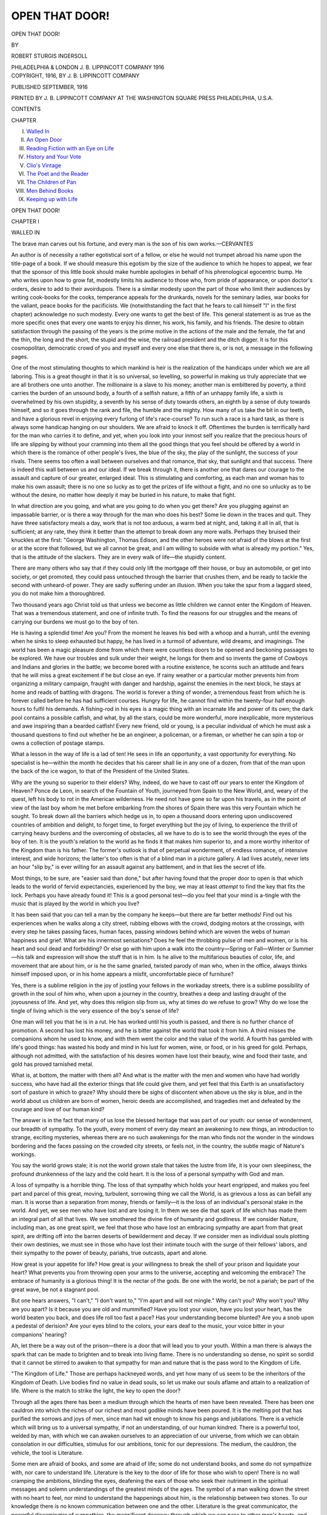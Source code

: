 .. -*- encoding: utf-8 -*-

.. meta::
   :PG.Id: 45959
   :PG.Title: Open That Door!
   :PG.Released: 2014-06-13
   :PG.Rights: Public Domain
   :PG.Producer: Al Haines
   :DC.Creator: Robert Sturgis Ingersoll
   :DC.Title: Open That Door!
   :DC.Language: en
   :DC.Created: 1916
   :coverpage: images/img-cover.jpg

===============
OPEN THAT DOOR!
===============

.. clearpage::

.. pgheader::

.. container:: titlepage center white-space-pre-line

   .. vspace:: 4

   .. class:: x-large

      OPEN THAT DOOR!

   .. vspace:: 2

   .. class:: medium

      BY

   .. class:: large

      ROBERT STURGIS INGERSOLL

   .. vspace:: 3

   .. class:: medium

      PHILADELPHIA & LONDON
      \J. \B. LIPPINCOTT COMPANY
      1916

   .. vspace:: 4

.. container:: verso center white-space-pre-line

   .. class:: small

      COPYRIGHT, 1916, BY J. B. LIPPINCOTT COMPANY

   .. class:: small

      PUBLISHED SEPTEMBER, 1916

   .. vspace:: 3

   .. class:: small

      PRINTED BY J. B. LIPPINCOTT COMPANY
      AT THE WASHINGTON SQUARE PRESS
      PHILADELPHIA, U.S.A.

   .. vspace:: 4

.. class:: center large bold

   CONTENTS

.. vspace:: 1

.. class:: noindent

   CHAPTER

.. class:: noindent white-space-pre-line

I.  `Walled In`_
II.  `An Open Door`_
III.  `Reading Fiction with an Eye on Life`_
IV.  `History and Your Vote`_
V.  `Clio's Vintage`_
VI.  `The Poet and the Reader`_
VII.  `The Children of Pan`_
VIII.  `Men Behind Books`_
IX.  `Keeping up with Life`_





.. vspace:: 4

.. _`WALLED IN`:

.. class:: center x-large bold

   OPEN THAT DOOR!

.. vspace:: 3

.. class:: center large bold

   CHAPTER I

.. class:: center medium bold

   WALLED IN

.. vspace:: 2

.. class:: small

The brave man carves out his fortune, and every
man is the son of his own works.—CERVANTES

.. vspace:: 2

An author is of necessity a rather
egotistical sort of a fellow, or else he
would not trumpet abroad his name
upon the title-page of a book.  If we
should measure this egotism by the
size of the audience to which he hopes
to appeal, we fear that the sponsor of
this little book should make humble
apologies in behalf of his phrenological
egocentric bump.  He who writes
upon how to grow fat, modestly limits
his audience to those who, from pride
of appearance, or upon doctor's
orders, desire to add to their
avoirdupois.  There is a similar modesty upon
the part of those who limit their
audiences by writing cook-books for the
cooks, temperance appeals for the
drunkards, novels for the seminary
ladies, war books for the valiant,
peace books for the pacificists.  We
(notwithstanding the fact that he
fears to call himself "I" in the first
chapter) acknowledge no such
modesty.  Every one wants to get the best
of life.  This general statement is as
true as the more specific ones that
every one wants to enjoy his dinner,
his work, his family, and his friends.
The desire to obtain satisfaction
through the passing of the years is
the prime motive in the actions of
the male and the female, the fat and
the thin, the long and the short, the
stupid and the wise, the railroad
president and the ditch digger.  It is for
this cosmopolitan, democratic crowd
of you and myself and every one else
that there is, or is not, a message in
the following pages.

.. vspace:: 2

One of the most stimulating
thoughts to which mankind is heir is
the realization of the handicaps under
which we are all laboring.  This is a
great thought in that it is so universal,
so levelling, so powerful in making us
truly appreciate that we are all
brothers one unto another.  The
millionaire is a slave to his money;
another man is embittered by poverty,
a third carries the burden of an
unsound body, a fourth of a selfish
nature, a fifth of an unhappy family
life, a sixth is overwhelmed by his
own stupidity, a seventh by his sense
of duty towards others, an eighth by
a sense of duty towards himself, and
so it goes through the rank and file,
the humble and the mighty.  How
many of us take the bit in our teeth,
and have a glorious revel in enjoying
every furlong of life's race-course?
To run such a race is a hard task, as
there is always some handicap
hanging on our shoulders.  We are afraid
to knock it off.  Oftentimes the burden
is terrifically hard for the man who
carries it to define, and yet, when you
look into your inmost self you realize
that the precious hours of life are
slipping by without your cramming
into them all the good things that you
feel should be offered by a world in
which there is the romance of other
people's lives, the blue of the sky, the
play of the sunlight, the success of
your rivals.  There seems too often a
wall between ourselves and that
romance, that sky, that sunlight and that
success.  There is indeed this wall
between us and our ideal.  If we
break through it, there is another one
that dares our courage to the assault
and capture of our greater, enlarged
ideal.  This is stimulating and
comforting, as each man and woman has
to make his own assault; there is no
one so lucky as to get the prizes of
life without a fight, and no one so
unlucky as to be without the desire, no
matter how deeply it may be buried in
his nature, to make that fight.

In what direction are you going, and
what are you going to do when you
get there?  Are you plugging against
an impassable barrier, or is there a
way through for the man who does his
best?  Some lie down in the traces
and quit.  They have three satisfactory
meals a day, work that is not too
arduous, a warm bed at night, and,
taking it all in all, that is sufficient;
at any rate, they think it better than
the attempt to break down any more
walls.  Perhaps they bruised their
knuckles at the first: "George
Washington, Thomas Edison, and the other
heroes were not afraid of the blows at
the first or at the score that followed,
but we all cannot be great, and I am
willing to subside with what is already
my portion."  Yes, that is the attitude
of the slackers.  They are in every
walk of life—the stupidly content.

There are many others who say that
if they could only lift the mortgage
off their house, or buy an automobile,
or get into society, or get promoted,
they could pass untouched through the
barrier that crushes them, and be
ready to tackle the second with
unheard-of power.  They are sadly
suffering under an illusion.  When you
take the spur from a laggard steed,
you do not make him a thoroughbred.

.. vspace:: 2

Two thousand years ago Christ told
us that unless we become as little
children we cannot enter the Kingdom of
Heaven.  That was a tremendous
statement, and one of infinite truth.
To find the reasons for our struggles
and the means of carrying our
burdens we must go to the boy of ten.

He is having a splendid time!  Are
you?  From the moment he leaves his
bed with a whoop and a hurrah, until
the evening when he sinks to sleep
exhausted but happy, he has lived in a
turmoil of adventure, wild dreams,
and imaginings.  The world has been
a magic pleasure dome from which
there were countless doors to be
opened and beckoning passages to be
explored.  We have our troubles and
sulk under their weight, he longs for
them and so invents the game of
Cowboys and Indians and glories in the
battle; we become bored with a
routine existence, he scorns such an
attitude and fears that he will miss a
great excitement if he but close an
eye.  If rainy weather or a particular
mother prevents him from organizing
a military campaign, fraught with
danger and hardship, against the
enemies in the next block, he stays at
home and reads of battling with
dragons.  The world is forever a thing
of wonder, a tremendous feast from
which he is forever called before he
has had sufficient courses.  Hungry
for life, he cannot find within the
twenty-four half enough hours to
fulfil his demands.  A fishing-rod in his
eyes is a magic thing with an incarnate
life and power of its own; the dark
pool contains a possible catfish, and
what, by all the stars, could be more
wonderful, more inexplicable, more
mysterious and awe inspiring than a
bearded catfish!  Every new friend,
old or young, is a peculiar individual
of which he must ask a thousand
questions to find out whether he be an
engineer, a policeman, or a fireman,
or whether he can spin a top or owns
a collection of postage stamps.

What a lesson in the way of life is
a lad of ten!  He sees in life an
opportunity, a vast opportunity for
everything.  No specialist is he—within
the month he decides that his
career shall lie in any one of a dozen,
from that of the man upon the back
of the ice wagon, to that of the
President of the United States.

Why are the young so superior to
their elders?  Why, indeed, do we have
to cast off our years to enter the
Kingdom of Heaven?  Ponce de Leon, in
search of the Fountain of Youth,
journeyed from Spain to the New
World, and, weary of the quest, left
his body to rot in the American
wilderness.  He need not have gone so far
upon his travels, as in the point of
view of the last boy whom he met
before embarking from the shores of
Spain there was this very Fountain
which he sought.  To break down all
the barriers which hedge us in, to open
a thousand doors entering upon
undiscovered countries of ambition and
delight, to forget time, to forget
everything but the joy of living, to
experience the thrill of carrying heavy
burdens and the overcoming of
obstacles, all we have to do is to see the
world through the eyes of the boy of
ten.  It is the youth's relation to the
world as he finds it that makes him
superior to, and a more worthy
inheritor of the Kingdom than is his
father.  The former's outlook is that
of perpetual wonderment, of endless
romance, of intensive interest, and
wide horizons; the latter's too often
is that of a blind man in a picture
gallery.  A lad lives acutely, never
lets an hour "slip by," is ever willing
for an assault against any battlement,
and in that lies the secret of life.

Most things, to be sure, are "easier
said than done," but after having
found that the proper door to open
is that which leads to the world of
fervid expectancies, experienced by
the boy, we may at least *attempt* to
find the key that fits the lock.
Perhaps you have already found it!  This
is a good personal test—do you feel
that your mind is a-tingle with the
music that is played by the world in
which you live?

It has been said that you can tell a
man by the company he keeps—but
there are far better methods!  Find
out his experiences when he walks
along a city street, rubbing elbows
with the crowd, dodging motors at the
crossings, with every step he takes
passing faces, human faces, passing
windows behind which are woven the
webs of human happiness and grief.
What are his innermost sensations?
Does he feel the throbbing pulse of
men and women, or is his heart and soul
dead and forbidding?  Or else go with
him upon a walk into the country—Spring
or Fall—Winter or Summer—his
talk and expression will show the
stuff that is in him.  Is he alive to the
multifarious beauties of color, life,
and movement that are about him, or
is he the same gnarled, twisted parody
of man who, when in the office, always
thinks himself imposed upon, or in his
home appears a misfit, uncomfortable
piece of furniture?

Yes, there is a sublime religion in
the joy of jostling your fellows in the
workaday streets, there is a sublime
possibility of growth in the soul of
him who, when upon a journey in the
country, breathes a deep and lasting
draught of the joyousness of life.
And yet, why does this religion slip
from us, why at times do we refuse to
grow?  Why do we lose the tingle of
living which is the very essence of the
boy's sense of life?

One man will tell you that he is in
a rut.  He has worked until his youth
is passed, and there is no further
chance of promotion.  A second has
lost his money, and he is bitter against
the world that took it from him.  A
third misses the companions whom he
used to know, and with them went the
color and the value of the world.  A
fourth has gambled with life's good
things: has wasted his body and mind
in his lust for women, wine, or food,
or in his greed for gold.  Perhaps,
although not admitted, with the
satisfaction of his desires women have lost
their beauty, wine and food their taste,
and gold has proved tarnished metal.

What is, at bottom, the matter with
them all?  And what is the matter
with the men and women who have
had worldly success, who have had
all the exterior things that life could
give them, and yet feel that this Earth
is an unsatisfactory sort of pasture
in which to graze?  Why should there
be sighs of discontent when above us
the sky is blue, and in the world about
us children are born of women, heroic
deeds are accomplished, and tragedies
met and defeated by the courage and
love of our human kind?

The answer is in the fact that many
of us lose the blessed heritage that
was part of our youth: our sense of
wonderment, our breadth of sympathy.
To the youth, every moment
of every day meant an awakening to
new things, an introduction to strange,
exciting mysteries, whereas there are
no such awakenings for the man who
finds not the wonder in the windows
bordering and the faces passing on
the crowded city streets, or feels not,
in the country, the subtle magic of
Nature's workings.

You say the world grows stale; it
is not the world grown stale that takes
the lustre from life, it is your own
sleepiness, the profound drunkenness
of the lazy and the cold heart.  It is
the loss of a personal sympathy with
God and man.

A loss of sympathy is a horrible
thing.  The loss of that sympathy
which holds your heart engripped, and
makes you feel part and parcel of
this great, moving, turbulent,
sorrowing thing we call the World, is as
grievous a loss as can befall any man.
It is worse than a separation from
money, friends or family—it is the
loss of an individual's personal stake
in the world.  And yet, we see men
who have lost and are losing it.  In
them we see die that spark of life
which has made them an integral part
of all that lives.  We see smothered
the divine fire of humanity and
godliness.  If we consider Nature,
including man, as one great spirit, we feel
that those who have lost an embracing
sympathy are apart from that great
spirit, are drifting off into the barren
deserts of bewilderment and decay.
If we consider men as individual souls
plotting their own destinies, we must
see in those who have lost their
intimate touch with the surge of their
fellows' labors, and their sympathy
to the power of beauty, pariahs, true
outcasts, apart and alone.

.. vspace:: 2

How great is your appetite for life?
How great is your willingness to break
the shell of your prison and liquidate
your heart?  What prevents you from
throwing open your arms to the
universe, accepting and welcoming the
embrace?  The embrace of humanity
is a glorious thing!  It is the nectar of
the gods.  Be one with the world, be
not a pariah; be part of the great
wave, be not a stagnant pool.

But one hears answers, "I can't,"
"I don't want to," "I'm apart and
will not mingle."  Why can't you?
Why won't you?  Why are you apart?
Is it because you are old and
mummified?  Have you lost your vision, have
you lost your heart, has the world
beaten you back, and does life roll too
fast a pace?  Has your understanding
become blunted?  Are you a snob
upon a pedestal of derision?  Are your
eyes blind to the colors, your ears
deaf to the music, your voice bitter
in your companions' hearing?

Ah, let there be a way out of the
prison—there is a door that will lead
you to your youth.  Within a man
there is always the spark that can be
made to brighten and to break into
living flame.  There is no understanding
so dense, no spirit so sordid that
it cannot be stirred to awaken to that
sympathy for man and nature that is
the pass word to the Kingdom of Life.

"The Kingdom of Life."  Those
are perhaps hackneyed words, and yet
how many of us seem to be the
inheritors of the Kingdom of Death.  Live
bodies find no value in dead souls, so
let us make our souls aflame and attain
to a realization of life.  Where is the
match to strike the light, the key to
open the door?

Through all the ages there has been
a medium through which the hearts
of men have been revealed.  There
has been one cauldron into which the
riches of our richest and most godlike
minds have been poured.  It is the
melting pot that has purified the
sorrows and joys of men, since man had
wit enough to know his pangs and
jubilations.  There is a vehicle which
will bring us to a universal sympathy,
if not an understanding, of our human
kindred.  There is a powerful tool,
welded by man, with which we can
awaken ourselves to an appreciation
of our universe, from which we can
obtain consolation in our difficulties,
stimulus for our ambitions, tonic for
our depressions.  The medium, the
cauldron, the vehicle, the tool is
Literature.

Some men are afraid of books, and
some are afraid of life; some do not
understand books, and some do not
sympathize with, nor care to
understand life.  Literature is the key to
the door of life for those who wish to
open!  There is no wall cramping the
ambitions, blinding the eyes,
deafening the ears of those who seek their
nutriment in the spiritual messages
and solemn understandings of the
greatest minds of the ages.  The
symbol of a man walking down the
street with no heart to feel, nor mind
to understand the happenings about
him, is the relationship between two
stones.  To our knowledge there is no
known communication between one
and the other.  Literature is the great
communicator, the powerful disseminator
of sympathies, the magnificent
doorway through which we can pass
to other men's hearts, and obtain
warmth for our own in case ours are
cold and comfortless.

God said, "Let there be light," and
there was light.  Perhaps there is not
enough, for we all walk in partial
darkness, but the tremendous sunburst
that is here to lighten and revive
is the lasting, printed word, handed
on from generation to generation.





.. vspace:: 4

.. _`AN OPEN DOOR`:

.. class:: center large bold

   CHAPTER II


.. class:: center medium bold

   AN OPEN DOOR

.. vspace:: 2

.. class:: small

   |      This world's no blot for us,
   |  Nor blank; it means intensely, and means good:
   |  To find its meaning is my meat and drink.
   |                          FRA LIPPO LIPPI

.. vspace:: 2

There is the Rub!  Of how many
of us can it be said that the World
"means intensely and means good"?
Do we unsatisfactorily stutter, and
stumble, and barely exist through the
three score years and ten that is our
portion, or do we find in life a splendid
activity that gladdens our heart and
fills us full of the thorough-going
ecstasy of living?

I have a friend who is a great
athlete,—an oarsman, mountain
climber, big game hunter.  He exults
in a life of action, of doing big things,
and yet withal, he is a tremendous
reader and one of exquisite taste and
wide knowledge in books and authors.
I asked him of the value of reading.

"Every time I read a great book,"
he answered, "I feel as if I had
punched a hole through the wall," and
so saying he crashed his large fist
against a buttress of reinforced
concrete.  "I feel that my world has been
made larger; where before I had only
seen a blank space, now I see a new
world, the world in which the author
lived.  I am that much more alive to
my own."

He applied his reading to his daily
life, and the world became for him a
richer, more exciting place in which
to live.  No one wants to plod through
the world in a blind, sleepy fashion.
We all want to live as keenly, as vitally
as possible.  The roots of the present
are buried deep in the past—to
appreciate and have understanding of
the present you must appreciate and
have understanding of the past—to
realize how small and one-sided is
your own point of view, you must
appreciate the thousand and one
viewpoints that have appeared through the
ages to the eyes of other men and
women.

In beginning to form the habit of
reading, the first thing to be realized
is that books are intimately connected
with the world in which we live.  Their
true value does not come from the
pleasure you experience during the
actual hours in which you are turning
the pages, but (and this point cannot
too vividly be borne in mind) in the
reaction of you upon the world and
the world upon you after having read
them.  If a book does not influence
your point of view towards God, your
fellow men, and your daily tasks and
ambitions, you may feel assured either
that the book is one of little worth, or
that you have not absorbed its true
meaning.  When you hear someone
say that reading is an excellent way
to pass the time, you may feel sure
that he knows little about books.  The
poem, the novel, the history, the
philosophy are not to pass the time,
they are to make more vital the hours
of life.  A book that is a book becomes
part and parcel of your being, and you
must of necessity make it part of your life.

Authors are not for the library, they
are for the street, the railroad train,
the office, the open fields.  Read them
in the library, or even in bed, but live
them in the city thoroughfares, or
country roads or workaday places in
which you make your life.  No man
can read the Journals of that mystic,
nature lover, Henry David Thoreau,
without having his next trip to the
country one of greater pleasure.  The
colors and the sounds of the fields, the
woodlands and the brooks will bring
a new joy to his spirit.  No man can
read the novels of some great gobbler
of life, such as eighteenth century
Tobias Smollett, without finding the
city life of our twentieth century more
human, more satisfying, more
exciting.  No man can seriously read a
religious poet such as Whitman or
Wordsworth without becoming more
deeply religious, more keenly
conscious of the wonders of God and Man.
And the Bible—surely no one can read
the magic beauty and truth in the
Prophecies of the Old Testament
without feeling that he has met and
talked with giants.  These books bear
directly on life—they make us think,
love and experience in a way that we
have never done before.  The world
becomes more thoroughly a magic place
in which there are a thousand things
to make life one glorious escapade,
through which we may be thankful
for the opportunity of living.

As some people believe reading to
be a pleasant method of passing the
time (without realizing that time is
in truth passing them), so others
believe that being "well read" is some
sort of a social advantage.  It is
difficult to determine which is the more
stupid and superficial point of view,
that of regarding books as time-killers
or as useful topics of conversation.
The latter is probably the worst, as, in
addition to its superficial aspect, there
is its insincerity.  The man or woman
who reads a great book because it is
"the thing to do" is not only a weak
follower of fashion but a waster of
valuable time.  It is far better never
to have read a book than to have read
it stupidly and begrudgingly with the
thought in mind that it will be a
feather in your cap to be able to boast
of having read it.  Needless as it may
seem to make a point of this, it is,
nevertheless, the idea in the mind of
many a man in college, and many a
woman who joins a reading circle.

Some misguided supporters of the
study of the ancient classics use as a
plea that "every gentleman should
read Greek."  The insincerity of this
defence can only be compared to the
sighs of the woman who attempts to
convince her neighbors that the
beauty of a sunset appeals to her as it
does to no one else, or the ecstatic
murmurings of the young man at the
art exhibition, who is arousing within
himself a false enthusiasm, for some
artistic cult that in truth means
nothing to him.

We see this type of man or woman
all too often.  They are usually
gushing about their latest emotional
experience, when in fact they are
incapable of having any.  It is an
insincere attempt to be the highest of
the high-brows.  Let us have none of
this!  Let us realize that education
and culture are splendid things to be
highly prized, but only in that they
make the individual who possesses
them a richer, deeper, more
sympathetic person.

A hobby, which has to-day become a
fashion, is bird study.  Far be it from
me to disparage the movement
seemingly alive in all our suburban
districts, but let us make short shift with
those who ogle knowingly through
field glasses, when the motive behind
the action is that in select company it
is considered "the thing."

It is a safe warning never to read
a book because it is fashionable.  Never
read a book because you think it will
form an engaging topic of conversation;
always read because you want
to derive a sincere inspiration, an
enlarged point of view.  Within a library
is encased the soul of the past, the
meaning of the present, the promise
of the future.  From it we derive the
entire tradition of which we are
inheritors, the deeper movements of
which we are a part, the prophecies
of the future in which we and ours
will live.  This treasure is more worthy
of respect than to be treated as the
devourer of an idle hour, or the means
whereby to keep "in the swim."

The cultured man is a man of broad
understanding, of deep sympathies.  A
fisherman who knows his boat, his line
and the bay in which he makes his
livelihood may be a cultured man.  He
may have derived from his way of
life and the tools of his trade the
solemn truths that give him an
understanding of the ways of men and the
needs of the human heart; but another
man who has gone through the
University, "machinely made, machinely
crammed," may be totally without
culture in that he has never drunk at
those well-springs of living which
teach the mind the great underlying
sentiments that rule the world.  One
may well be educated and yet
uncultured, "well-read" and yet without
the vision that may be derived from
books.  It is not the word but the
spirit of the word that must be taken
to heart and lived.

Matthew Arnold defined culture as
a knowledge of the best that has been
done and said by man—but the one
who *opens that door* must have more
than that knowledge.  It is not enough
to cram away facts in the corners of
your brain.  These facts must have a
direct bearing upon your life.  To
have knowledge of the best that has
been written, you must not only read
a great poem but you must allow the
thought or fancy to sink into and
become part of your personality; of the
best that has been done you must not
only have knowledge of the courage
and wisdom of the early Americans
who broke the yoke of Great Britain,
but you must apply their courage and
wisdom to your daily life; of the best
that has been said you must not only
read one of Abraham Lincoln's great
speeches, but absorb the quiet
spirituality of the man who uttered them,
and allow his personality to become
part of yours.

Farcical moving-picture shows and
talking-machine rag-time surely have
their place, but can they enter the soul
of man as can "the best that has been
written, done and said"?  The plays
of Euripides and the words of Marcus
Aurelius have for many centuries
given deeper understandings and
wider horizons to a multitude of
readers, and it is probable that the
intensity with which they have acted
upon the individual is commensurate
with the length of time that they have
acted upon the mass.  We do not
believe that this can be said of the
time-killing "movie" or the rag-time song
of yesterday.

Let us enter the world of living
through the world of books.  It is
from the printed page that we can
best equip ourselves for a rich life of
value to ourselves, our family and our
neighbors.  If you do not believe it,
read some book that the world has
acknowledged great.  Having read it,
live it in your eternal self, and you
will have passed through the Open Door.

It is a rainy day at the seashore; I
am writing in the reading room of a
summer hotel.  Without, the rain is
sweeping across the bathing beach, the
tennis courts are flooded, the golf
course, without a doubt, is a swampy
morass.  It is a dreary sight for one
who looks through the window pane.
Our little world is upon a vacation,
and all but the few who wish to tramp
the beach in raincoats and gum boots
must stay in-doors.  And yet there is
happiness, and I believe greater
promise of the morrow.  In one
corner of the room there is a stripling
of about thirteen, curled in a chair,
absorbed in his book, which from
the cover I know to be "Treasure
Island."  He is with Old Pew, John
Silver, and the cut-throat buccaneers.
On the morrow the sand-dunes for
that boy will be places of mystery
where weird and exciting fairy deeds
might have been accomplished.  The
commonplace bathing beach will have
new mysteries, as the waters that
splash at his feet are the same that
surround some sunbaked, South Sea
Treasure Isle.

At the desk opposite me, a student
with furrowed brow reads a calf-skin
volume.  I have noted the title: "The
Speeches of Henry Clay."  Perhaps
this fellow is a young lawyer or an
aspiring politician.  He wishes to
absorb the ideas of the silver-tongued
"Harry of the West," the popular
idol of seventy years ago, and to
consider their bearing upon the tariff
questions of to-day.  He must agree
with Napoleon Bonaparte: "Read and
reflect on history; it is the only true
philosophy."  And there is a girl
reading the poetry of Alfred Noyes,
and a bespectacled, bearded old man
with a volume of Pope.  They have
both turned to poetry to find the
beauty and truth those poets have
seen.  How much will their spirits be
affected, the one by the lyric note of
our contemporary singer, the other by
the didactic moralizing of the philosopher wit?

So it goes!  The boy sees visions of
pirates and adventure, the old man
dreams dreams and seeks new truth;
the young man desires armor for his
life's battle, the girl finds beauty, a
refreshing and invigorating draught.  It
rains to-day but they will all be more
richly endowed to welcome the sun
and sea breezes of the morrow.





.. vspace:: 4

.. _`READING FICTION WITH AN EYE ON LIFE`:

.. class:: center large bold

   CHAPTER III


.. class:: center medium bold

   READING FICTION WITH AN EYE ON LIFE

.. vspace:: 2

.. class:: small

   |  The world and life's too big to pass for a dream,
   |     \*      \*      \*      \*      \*
   |                    you've seen the world—
   |  The beauty and the wonder and the power,
   |  The shapes of things, their colors, lights and shades,
   |  Changes, surprises,—and God made it all!
   |                                  FRA LIPPO LIPPI

.. vspace:: 2

Our good Brother, Lippo Lippi,
has started off two of my chapters,
and it is well that he should, as no
artist had a keener appetite for life
than had he.  He grasped all there
was of the best in life—color, love,
work—and he enjoyed it.

Librarians, booksellers, and blatant
advertisements assure us that we are a
novel-reading public.  The number of
copies sold of this and that best seller
are at first sight staggering, and even
more so after having read the book!
A certain novel becomes the fashion
in the same inconsequential manner
as does an especially uncomfortable
type of collar—another season both
are forgotten and something new is
taken up.  The writing, publishing
and advertising of such books have
become a purely commercialized art
upon the part of the authors and
booksellers.  "Where are the snows of
yesteryear?" sighed François Villon,
"Where are the masterpieces of last
summer?" sighs the meditative
consumer of fiction.  Almost every novel
which has those qualities which
publishers believe will appeal to an idle,
amusement-loving populace is
proclaimed in display advertising as "the
greatest novel of the decade," "the
great American novel," or in some
other equally false manner.  The
author, the publisher, and even the
readers know that such statements are
utter falsities and yet the sale goes
up into the hundreds of thousands.
I often wonder what has become of
the stupendous number of copies of
a certain book the World was reading
some ten years ago.  It is never
mentioned; it is never read; it is seldom
seen on anyone's bookshelves, yet the
material volumes must be lying about
somewhere.  Perhaps such books are
indeed as "the snows of yesteryear"
and melt away when their day is done.
One who wishes seriously to acquire
the riches there are in books might
well make it a rule never to read a
novel until it has stood the test of
time.  What, bye the bye, is the use
of reading, unless you mean to get the
best out of it?  Walking is better
exercise, conversation more sociable,
gambling more risky and therefore
more full of zest!  Any story worth
reading this summer must surely be
worth reading five years from now.
Life is too short, there are too many
great books that are eminently worth
reading, to spend our time wading
through the ruck of tastefully bound,
hurriedly illustrated, widely
advertised novels that greet us every season.
I repeat—Do not read a book that you
may be in the swing of up-to-date
conversation.  If you do, you prove
yourselves the gull of everyone concerned.
Let time do your winnowing, and if
after five years the people of taste are
still talking of the book, you may turn
to it and probably find something of
true merit.  You may say that with
such a plan you will read but few
modern novels.  Quite true, there will
be but few that stand the test of even
five years, but how much better it is
to conserve your energies and time for
reading the great works of fiction that
have stood the test of generations.

As in all other reading, novels
should awaken you to a new life.  You
should choose those that have the
truest effect upon your goings and
comings after you have put them
aside.  You must agree that those
treating of an impossible, untrue
social condition, as some money-grabbing
manufacturer of stories pretends
to see it, will not have this effect.
Neither will those of untrue chivalry
and sentiment in which untrue ladies
weep unnatural tears, and untrue
heroes do impossible deeds.  Such
trivial falsities merely chew up the
all too few hours allotted mortals upon
this good ship, the Earth.  Which
then are those novels that are to be
read not for the purpose of passing
the time, but of holding up the time,
and of making every minute more
real, more full of meaning,—for that
is the function of all great books?

There is a poem of John Keats
beginning,

   |  Lo—I must tell a tale of chivalry;
   |  For large white plumes are dancing in mine eye.
   |

Perhaps these lines to every one do
not carry the same magic beauty and
promise of long-dreamed-of things
that they do to me.  The poem was
never finished, and I, for one, deeply
regret it, as surely we would have had
a tale to set our hearts afire with the
clangor of the mediæval tournament,
or the lone quest of a golden armored
knight.

Sir Walter Scott told such tales in
prose and his novels are of the
greatest in literature.  Honoré de Balzac
told stories of French life in which
there is nothing specially chivalric,
nothing in that sense bewitching, and
yet his tales, too, are of the greatest in
literature.  The terms Realism and
Romanticism are used to describe two
different aspects of art, music and
literature.  We will use them in
considering the relation of novels to life.

Balzac is considered the father of
modern realism.  This is partly due
to the fact that he presented in a
forceful manner the principles upon which
he worked.  He desired to put the life
of France, city, provincial, military
and official, within the covers of his
books.  It is interesting to remember
that he wrote at a period in which men
were perhaps more interested in the
reason and purpose of human life
than they had ever been before.  Those
scientific discoveries, which were
finally to lead the way to our present
theories of evolution, were bringing
men to a realization that the religious
dogmas upon which they had founded
their faith were weakening.  It was
difficult for a thinking man to believe
that the world had been made out of
whole cloth, but a few thousand years
before.  Science was in the air; faiths
were shattered.  Balzac turned to man
to determine anew his nature.  His
was the huge task of presenting man
in all his loves and hates, purposes and
motives, works and joys.  He
attempted it, and there has been a great
army of writers following in his
footsteps.  Their aim has been to give a
realistic cross section of certain
aspects of life, allowing the reader to
draw inferences as to its meaning and
his personal relation to it.

This is realism.  It is most
unfortunate that in our country the word has
become synonymous with books of a
sordid and erotic nature.  Realism in
literature should show us life as it is,
and as life is neither all sordid nor
all erotic, neither should literature
present only those aspects.  The function
of this type of literature is a great
and important one.

The supreme realist has a God-given
power of seeing and feeling the
forces and emotions that make up
human living.  He sees and examines
life as if under a microscope, and with
this peculiar power he must have the
faculty of expression.  You may ask
how we can apply the words contained
in such a novel to our own life?  We
all feel that there is a great advantage
in "understanding life."  We try to
analyze our own and our friends' ways
of living.  Let us go to great novels
and see what we find there.

Was it a child who said, when going
through the British Museum, that he
liked the sculpture better than the
paintings because he could walk
around the sculpture?  He spoke more
wisely than he knew.  The same simile
may be applied to the realistic novel.
In reading it we may walk about and
examine life.  From day to day, as
we live things happen so rapidly, the
world is passing before us so fast that,
unless you have a supreme intellect,
it is impossible to examine the pageant
but from one point of view.  You can
but look at the front of the picture.
It is flat, there is but little perspective.

The genius with the gift for fiction
such as had Tolstoy, Balzac or
Smollett can encase civilization within
the covers of a book.  You may read
and understand.  There is something
static.  You live a thousand lives by
proxy, you enter a hundred homes
and have converse with the hearts of
men and women.  Instead of seeing
but the front of things, we walk
behind and take in life from every angle.
The characters in the drama of life
are under a microscope through which
we are privileged to look.  Tolstoy
presents life as it was in Russia forty
years ago, but human hearts that are
cosmopolitan and eternal, Balzac, the
France of the forties, Smollett,
England of the eighteenth century.  We
learn the ideals, the struggles, the way
of life of different civilizations, of
different ages.

We find that our point of view is a
narrow one, that our place in the Sun
is perhaps a very small corner, and
our hearts and minds are enlarged to
a deeper sympathy with all men, a
finer understanding of all ideals and
practices.

Instead of living in the little village
of our own outlook, instead of
weighing all experience and action by our
own, we arrive at a higher, more
cosmopolitan point of view.  Whereas
we might think that ours is the only
century in which people flock to the
cities and live material lives of rush
and money-grabbing, we find the same
thing true of Smollett's England of
one hundred and fifty years ago;
instead of condemning the woman who
cannot get along with her husband we
have a broader sympathy for having
followed the career of the splendid
Anna Karenina in Tolstoy's novel of
that name.  We break the shell of our
petty selves which has made for so
many misunderstandings and
prejudices.  We must not pride ourselves
upon our own motives and civilization,
until we have at least made an
attempt to understand those of others.

Since the days when Nathaniel
Hawthorne condensed the spiritual
aspects of New England in his
immortal "Scarlet Letter," there has
been a scarcity of American novels of
any high realistic calibre.  Ernest
Poole has recently done brilliant work
in "The Harbor," in which he
presents the ideals that have guided a
young man of our day and generation.
Yet, here we are, in a strange world
indeed—the greatest spirits hurling
themselves into the strife of
ninety-mile-an-hour living, only to be tossed
aside to make way for younger
and harder workers, more efficient
thinkers.  The strange growling beast
of a great American city, the wide
acres of efficient irrigated farming,
with the workers in each, have yet
even partially to be interpreted by the
genius of fiction.  When it has been
done by the great seers, we will find
answered many questions which
puzzle us to-day.  Not the mirror but
the cosmic microscope must be used
as the tool.  It will not be done by one
man; it will take a literary army—let
the advance guard come with our
generation!

And of Romance—what will we say
of the tales which take us away from
the dusty world of every-day duties
and responsibilities, into a magic
turmoil of brave deeds and devoted
lovers?  We must not forever be
muddling about in the mundane
sphere in which we make our bread
and butter—we must at times for
wealth and happiness gaze through

   |  Charm'd magic casements, opening on the foam
   |  Of perilous seas, in faery lands forlorn.
   |

We of the Anglo-Saxon race have
a glorious heritage in the Waverley
Novels.  Sometimes, we are told that
Sir Walter Scott is becoming a
memory, and that of the past
generation; but many feel, and I am of that
number, that the author of "Ivanhoe,"
"Kenilworth," "Quentin Durward"
and the score of other yarns
which have charmed youth and age
for now well-nigh a century has a
permanent place in our literature,
perhaps only surpassed by William
Shakespeare.  Lucky is the boy or girl
who has grown up, and the older
persons who still sojourn with the
Knights and Ladies, the Kings and
Queens, the Highland Fairies, the
human serfs who march in an endless,
enduring procession through the
pages of the Prince of story tellers.
For such readers the Past is hallowed
with a magic circle that defies tawdriness.
How pleasant it is for one who
lives in a roaring city to be able by
reaching to the book-shelf to forget
the affairs of the day and to live in the
pomp and pageantry, the heroics and
devotions of the Past.  The lover of
Romance may well say to the reader
of modern realism, "Why read of
slums, of offices, and city suburbs
when you may ride out with Prosper
l'Gai in Hewlett's 'Forest Lovers' or
be partner in countless intrigues of
love and swordsmanship through a
dozen of Alexander Dumas' yarns'?"  Why
indeed?—we sometimes wonder.

It is a marvellous gift, that of the
man who can look back into the past
and make it alive and breathing for
the readers of the present.  It is
dangerous to take Dumas and Scott
for our guides to true history, as they
have too often twisted the facts in
order to spin a good tale, but as
revealers of the atmosphere of history,
they are unsurpassed even by the
greatest historians, and if we have the
atmosphere we have a rich and
splendid background in which to place the
facts.  We may sojourn in ancient
Carthage by reading Flaubert's
"Salammbo," in Rome by Sienkiewicz's
"Quo Vadis," in Pompeii by Bulwer
Lytton's "The Last Days of Pompeii,"
in early England by Scott's
"Ivanhoe."  Even those scornful
individuals who pride themselves upon
being "men of the world" have
something to learn if they have only studied
their own time as it goes fleeting past.
For facts let us turn to the scientific
historians, but for life to the historic
romances.

Let us find justification of each
tale, not in its historical accuracy, but
in the fact that "it helps the ear to
listen when the horns of Elf-land
blow."  It is for this that we will read
them,—that we may awake refreshed
as from a plunge in the springs of
Mount Olympus.  If they do not
revivify our jaded senses, and awake
our tired vision to the beauties of
character and nature of the world in
which we live, we may lay them aside
and be sure that the author does not
measure up to the proper standard.
The love of a story is deeply
ingrained in the human heart.  The
baby, before he can read, listens,
fascinated, to the paraphrase of some
classic fairy tale related by his
mother; the minnesinger of old in the
mediæval castle charmed the tired
fighters with tales of greater love and
chivalry; the medicine man recounted
to the savage tribe the sagas of their
ancestral struggles and triumphs; we
all love to hear the man talk who has
been to strange lands and seen strange
peoples.  It is the cry of human nature
for accounts of the doings of men in
worlds in which we live not that
makes the tremendous demand for the
novels of the day.  Let us remember,
however, that the old story tellers, the
medicine men and the mothers with
their infants at their knees told tales
that really fed souls in warming the
hearts and awakening the intellects of
their eager listeners.  The plumed
knight buckled on his armor with
more vigor, and attempted, the next
day, to outdo the deeds of the
minnesinger's hero; the child lived in
fairyland and found a background for his
playing and dreaming; the savage
warrior felt more keen to go upon
the warpath to uphold the tradition
of his ancestors who were watching
him from their places in the Happy
Hunting Ground.

These stories were of the staff of
life to their hearers.  How many of
the novels you read bring nothing but
the means of wasting an hour?  Grown
people to-day must find their stories
in books: there do not frequently come
in our way travellers who have been
overcome with the mystery of far-off
places; we have no longer medicine
men who sing of the glories of our
ancestors; we perforce must turn for
our minnesinger to the printed page.

Let that page be worth while!
Insist upon reading a story that means
something; either that gives you a
more sympathetic understanding of
your fellow men, or an inspiration and
refreshment by allowing a glimpse
through that "magic casement" which
opens to the world of Kings and
Princes, Castles and Feudal Keeps, or
to the mountain where dwelt the Giant
or to the seas upon which sailed the
Pirates of your boyhood.

When novels reveal unknown vistas
of beauty and delight, or present ideas
that jog our thoughtless complacency,
they are of the stuff that intensifies
and glorifies existence.  They keep a
man's mind from being commonplace
and mongrel.  Let us all be Kentucky
thoroughbreds in the way we look
upon the world.  Chafe at your bit,
stamp the ground and be eager to get
away at the front when the barrier
goes up.  Anyone can be an "also
ran."  A good story is often tonic
enough to turn an "also ran" into a
winner!





.. vspace:: 4

.. _`HISTORY AND YOUR VOTE`:

.. class:: center large bold

   CHAPTER IV


.. class:: center medium bold

   HISTORY AND YOUR VOTE

.. vspace:: 2

.. class:: small

We are much beholden to Machiavel and others,
that write what men do, and not what they ought
to do.—BACON

.. vspace:: 2

One of the greatest evils into which
a democracy may inadvertently slide
is an indifference upon the part of the
populace to the political issues of the
day.  We have upon several occasions
in our history passed through periods
of almost unlimited commercial
prosperity during which everyone has been
too much absorbed in the pursuit of
power and riches to give a thought to
the affairs of government, with the
result that our state and national affairs
have lapsed into disgraceful
conditions of inefficiency and moral
laxity.  Such periods have paved the
way to corrupt boss rule and throttling
machine politics.

Ignorance, which always comes
with indifference, and yet is most
pernicious when most active, is
another extreme and vital danger.  It
must be evident to every thinking
man or woman, that a nation whose
political destinies are in the hands of
the people with their almost universal
franchise should be made up of voters
who are alive and thinking.  "Read
and reflect on history; it is the only
true philosophy," wrote Napoleon
Bonaparte in his instructions
pertaining to the education of his only son,
the King of Rome.  The great Emperor
must have realized that his
phenomenal success in ruling men and
establishing law had as an important
part of its foundation his knowledge
of the affairs of men in the past.
Without suggesting that we should all
be Napoleons, it seems true that our
political fabric would be infinitely
more stable, if the rank and file of
American citizens should feel it a duty
"to read and reflect on history."

With our ever-increasing
number of ignorant Southern European
immigrants, who have come from
countries where republican forms of
government are practically unknown,
it seems that our inherited tradition
of a republican democracy will be
undermined through ignorance,
unless, indeed, these new citizens be
given an understanding of our history
and the meaning of our systems.

To-day many specious types of
radicalism, that are for the most part
pleasant Utopian dreams of the
future, standing upon no foundation
and drawing no nutriment from the
past, are thundered about most
seriously.  In life and in statecraft there
is one great teacher,—Experience.  A
man weighs the advisability of a
certain step by his past experience, and
this must be the basis of thought when
determining matters of political
science.  A reader of American
History may find food for thought in
comparing the manner in which the
half-baked political theorists of
to-day come to their conclusions with
that of the great American
statesmen of the past.  To-day we are
opportunists.  Instead of weighing
experience and testing the future, we
jump helter-skelter at what seems of
temporary value.  In dreaming of the
future you must remember the past
or your dreams are futile.  Emerson
somewhere tells us, that when you are
drawn into an argument upon moral
values, you should always ask your
opponent whether he has carefully
digested his Plato.  If he has not, you
may placidly refuse to continue the
altercation, as he to whom Plato is
unknown is unfit to talk with a
thinking man upon problems of higher
morality.  I believe that in like
manner we could close the mouths of many
trumpeters of social uplift through
sumptuary legislation.  Ask them if
they have carefully read their
histories.  If they have not, and probably
the accent will be on the "not," you
may safely snub them, by insisting
that they turn to the past, before they
have the right to ask people to listen
to their talk of the present and the
future.

At the time of the founding of our
Republic, in Thomas Jefferson, James
Madison, and Alexander Hamilton we
had three supreme *students* of
government.  Perhaps more than to any
other one cause the success of our
"American Experiment" is due to the
profound knowledge and scholarly
attainment of those three men.  Upon
them rested the responsibility of
founding a government "of the
people, for the people, and by the
people" that would neither be
subverted by the wiles of a demagogue or
the power of an oligarchy, nor
become chaotic through the unrestrained
influences of the proletarian populace.
To Jefferson we owe the Declaration
of Independence, to Madison a great
part of the thought and the wording
of the Constitution, to Hamilton the
body of the Federalist Papers.  Their
thought was not the thought of the
minute, but of all time.  In all their
writings we can see their thorough
grasp of the faults and virtues of the
governments of almost every nation
in past ages.  They knew, as too few
of our public men know, that the
future cannot be made out of whole
cloth, but must evolve from the past.
They had studied men and the political
needs and powers of men.  The result
has been the establishment of a
government that has stood the shock of
almost a century and a half, a period
during which almost all other civilized
governments have been the prey not
to peaceful but to violent evolution.
Upon the passing of the great
Revolutionary triumvirate we were
fortunate in having men of the
intellectual calibre of John C. Calhoun,
Henry Clay, and Daniel Webster.
They were thinkers as well as great
orators, students of the past as well
as guardians of the present.

It is a profitable study to read of
the youth of great statesmen.  Almost
invariably you will find them as young
men such as would to-day be sneered
at as "book-worms."  Napoleon, Pitt,
Gladstone, Cavour, Mirabeau, the
great Americans and many, many
others before they entered public life
were profound followers of the
goddess of learning.  It is not
surprising to find that many of them
obtained wisdom and enthusiasm from
the pages of Plutarch's "Lives of the
Ancient Greeks and Romans."  It
was in Greece and Rome that we find
the origins of most of our laws and
institutions, and in the lives of the
men who helped to establish them we
may read of the tests and needs in
their development.  Considering the
studies of great men it is always
amusing to read the calendar which, upon
the request of Mr. Madison, Senior,
it is said, Jefferson arranged for the
working hours of James Madison,
Junior.  Please note that Madison's
health broke down from overstudy
while at Princeton, and it is not to be
wondered at, for here is the schedule:
until eight in the morning he should
confine himself to natural philosophy,
morals and religion; from eight until
twelve, read law and condense cases,
"never using two words where one
will do"; from twelve to one, read
politics in Montesquieu, Locke,
Priestley, Malthus, and the
Parliamentary Debates; in the afternoon
relieve his mind with history, and when
the evening closes in, regale himself
with literature, criticism, rhetoric,
and oratory.

In those days they indeed believed
in thoroughly equipping themselves
for public life!

A few years ago there was an agitation
afoot in favor of establishing the
systems of the Initiative, Referendum,
and Recall.  In the North, the South,
the East, and the West it was hailed
by the spellbinders as the cure-all for
corrupt legislation and undesirable
laws.  It was argued that citizens, who
did not have enough political acumen
to elect honest and efficient
representatives, would have enough to become
their own law-makers.  In the height
of the political campaign Nicholas
Murray Butler, the President of
Columbia University, published a
small book entitled "Why Should We
Change Our Form of Government?"  The
author presented the hazardous
risk that our profoundly important
representative system would run of
being subverted into a chaotic
absolute democracy by instituting laws
that would deprive the executive,
legislative, and judicial departments of
their independence and prestige.  The
republican forms would lapse back
two thousand years to those
democratic systems of the Grecian states
that too invariably paved the way to
the despotism of tyrants or the chaos
of mob rule.

The title of the essay was rather
startling to those who had been
advocating the new measures without
having thoroughly analyzed their true
meaning and import.  The distinguished
scholar brought clear thinking
to bear upon the situation, whereas
before it had been befogged in the
spread-eagle oratory of demagogues,
and the catch-as-catch-can subtleties
of ignorant theorists.  Clear thinking,
President Butler's and that of others,
won the day and the measures are now
well-nigh forgotten.  I mention this
as but an instance of the value to our
nation of men who have political and
historical knowledge with the ability
to think clearly upon the important
points of our social progress.

I heard President Wilson, some
months before he entered upon his
distinguished political career, address
in an informal manner a group of
University students.  He said in part
(my quotation is rather a paraphrase,
as I would not dare to transcribe from
memory the words of the most perfect
stylist of our time): "Gentlemen, in
many European countries in times of
national crises and disturbances the
nation looks to the Universities and
the question is asked, 'What do the
young men of the Universities think?'  In
America unfortunately this question
is rarely asked, as all realize that
the men at the Universities *do not think*."

This is a bitter arraignment of the
intellectual life at our universities,
and if the speaker's conclusion was
correct the same must to a great
degree be said of the intellectual life of
our nation.  The public's antipathy to
broad political matters is the most
dangerous vice that can undermine a
republic, and it is the one that is most
seriously affecting ours.  It would be
extraordinary, if it were not so
pathetic, the way in which, without
taking toll of the experience of the past,
without drawing analogies nor
seeking wisdom, we go muddling,
blundering on into the future.

That there is nothing new under the
sun is perhaps more true in matters
pertaining to political problems than
in any other branch of affairs.  History
repeats itself, repeats itself, repeats
itself, as if it never grew tired of
begging the world to learn true lessons.
In proportion as the number of our
citizens appreciate that truism and
sincerely pursue its corollaries, we
will have a sound political condition.

When Aristotle, a wise man in his
generation, said that it was in the
nature of human institutions to decay,
he knew whereof he spoke.  It is
painfully apparent to the student of
history and governments.  What were
the seeds of decay that smouldered
and finally undermined the Grecian
democracies, the power of Carthage
and of Tyre, the world-embracing
Roman Empire, the Venetian Republic,
the Holy Roman Empire, proud
Spain of Charles V, and France of
the seventeenth century?  Has the
English Empire run its course to
make way for the more vital power of
the Germanic People?  In each and
every one of these decadences, if we
wish our national life to retain its
pristine spirit, there are lessons to be
learned by the United States of
America.  Our experiment has not
necessarily met the test of time.  Our
nation is not liable to be the exception
from those that have slid down the
path to ruin.  There is a Germany,
despotic yet powerful, that perhaps
must some day be met in mortal
combat; if the danger lies not there,
perhaps it will be another.  In any case
our loins must be girt with power and
strength, our citizenship must be
hardy, our political fabric solid.

To retain our virtues, to preserve
our national life from decay, is the
responsibility upon the shoulders of our
generation.  It is for this that we must
"read and reflect on history" and
apply it directly to life.  What an
analogy may be drawn between the Roman
Usurpers in the time of the Empire's
decadence throwing money at the
street crowds to obtain their support,
and our modern politicians bidding
for the old soldier vote by passing
absurdly extravagant pension bills!
This mulct of the treasury is now on
the wane, but is the new power in
politics, the labor unions, going to
obtain legislation and favors because
it can poll a large vote upon election
day?  Such things are signs of
decadence.  Must we not learn from the
French Revolution that its failure as
a constructive force was due to an
attempt to legislate morality into
existence—and yet we continue to pass
as laws measures that have truly been
dubbed "amendments to the Ten
Commandments."  How many of the great
nations and institutions have had
their backs broken through too
excessive centralization, yet, to-day
there are but few individuals and no
political party that stand in
opposition to our ever-increasing tendency
towards federalism, in contradistinction
to community government.  Until
the outbreak of the World War,
England, Germany and Russia each had
a terrible internal problem: England
attempting to Anglicize Ireland,
Russia to Russianize Poland, Germany
to Germanize Alsace and Lorraine.
There was this thorn in the side of
each nation: by brute force they were
trying to denationalize another
country.  England was failing after three
hundred years of wasted men and
resources, Russia was covering a
volcano that had smouldered for
generations, after over forty years Germany
had as ugly a wound to nurse as in
the beginning.  Yet with these
examples, good Americans, with
confident smiles, for three years have
been laughing at the Democratic
administration on account of their
Mexican policy.  "Conquer Mexico,"
the wiseacres say.  Yes, conquer
Mexico the way England has tried and
failed to conquer Ireland!

The political value of history lies in
its disclosures of the defects that have
brought on decay, and the stumbling
blocks that make trouble.  In reading
history we must keep our eyes on the
present.  It is unreasonable to believe
that our government is an infallible
one, or that our national existence,
maintained with the most stable
governmental authority, combined with
the widest possible latitude for the
liberty of men, is any more infallible
than the many other systems that have
met with disaster in the past.  The
reading of history is valuable, in that
it enables us to have those visions of
the future that will be fruitful in that
they are moulded by our experiences
in the past.  Such visions, inculcating
power of judgment, are never more
requisite than in these days in which
the blind pacifist, the quack reformer,
the misguided theorist, and the
wide-promising demagogue are abroad in
the land.  We must study our lessons
of the past that we may spurn those
governmental cure-alls evolved,
according to Alexander Hamilton, "in
the reveries of those political doctors,
whose sagacity disdains the admonitions
of experimental instruction."

American history properly forms
the most fruitful subject of study for
Americans, and yet one must have a
wide background to obtain the proper
crop.  One must soon be led to the
investigation of our legislative,
executive and judicial functions as they
developed through the evolution of
constitutional government in England.
The democratic models traced to the
Grecian states, the seeds of
"sans-culotte" philosophy that Jefferson and
Tom Paine brought from France, the
thought of political scientists such as
Plato, Machiavel, Locke, and Montesquieu
open fields in which every reader
may learn lessons that will guide his
judgment in the ever-important
problems of the day.

A citizenship educated to a knowledge
of the past is a bulwark that will
defend the integrity of our nation.
Such a citizenship is in truth an ideal
in that it is unobtainable, but it is a
splendid ideal and one that should be
our guiding star.  In a government
such as ours it is intolerable that an
educated man should cast his vote by
habit, and yet how often do we hear
the opinion expressed that such and
such a man would vote the straight
Democratic or Republican ticket no
matter what the platform, no matter
who the candidate?  This study of
political parties is itself fruitful.  One
hundred years ago the Democratic
party was the party of decentralization
and "laissez-faire," but to-day,
since the Bryan influence has had such
sway, it eclipses the Republican party
as the exponent of centralization and
paternalism.  There are, however,
thousands of voters who continue to
vote the straight Democratic ticket,
believing that the party stands for the
same principles as it did when their
fathers first voted.  This is but an
incident of man becoming an indifferent,
incapable political animal.  Too much
of such indifference is a fatal disease
to a country of universal franchise.

History has no business in the
closet!  "History and your Vote,"
gentlemen,—and now, in several
states, you of the fairer sex,—is a
phrase worth remembering upon election day.





.. vspace:: 4

.. _`CLIO'S VINTAGE`:

.. class:: center large bold

   CHAPTER V


.. class:: center medium bold

   CLIO'S VINTAGE

.. vspace:: 2

.. class:: small

History after all is the true poetry.—CARLYLE

.. vspace:: 2

To the one who drinks of the
wisdom of Clio, the Muse of history, there
will come manifold riches other than
the accrued satisfaction of
well-weighed political judgment.  A
knowledge of history, in its broadest sense,
may well be said to be the essential
foundation of all cultural education.
The movements in science, philosophy,
music, literature and the plastic arts
are all inseparably intertwined, and
they have as their controlling
background the political actions of men
and the economic forces that move
peoples.

It is as impossible to thoroughly
understand the poetry of Wordsworth,
Shelley or Byron without having
an appreciation of the political
and economic events of the French
Revolution and Napoleonic Era, as it
is to conceive of the Epics of Homer
without the Trojan War.  The music
of Bach and Haydn has as its
foundation the reasonableness in religion,
philosophy and political thought of
the eighteenth century, as the music
of Wagner and Chopin the unreason
and rampant individualism of the
early nineteenth.  The books of the
Cromwellian period reflect the
illiberality and severity of the Puritan
parliaments: the books of the Restoration
reflect the French upbringing of
Charles II.  Wars and rumors of war,
famine and years of plenty, new
discoveries and great invasions make up
the life of the world, and it is of this
life that literature and music are
made.  We could indefinitely cite
instances of the influence that history
has had upon the arts, but in this
chapter let us consider history as an art,
history as literature.

No historian who deserves the name
should write "dry" histories.  The
greatest historian is he who has an
inspired passion for delving into the
past, and the ability to interpret it in
its living, human aspects.  The
"scientific" student who considers his
mission that of arriving at the precise
facts is not an historian but a
"dry-as-dust" recorder.  He is useful,
however, in providing the material that
will enable the true historian to cast
illuminating spotlights upon the
centuries that have gone before.
Mr. William Roscoe Thayer, one of
the most distinguished of our
American historical writers, tells us that
"Hi'*story*'—let us not forget—is
five-sevenths *story*."  The historians whom
we want to read are those who tell us
the dramatic *story* of the past.
Two-sevenths of their ability should,
perhaps, be their infinite patience and
intellectual honesty in gathering,
sorting and weighing documents and other
sources of information, but the other
five-sevenths must be that ability
which is the genius of the story teller.
Someone has said that every historian
must be his own "dry-as-dust," his
own bespectacled investigator of
authentic facts,—if the rest of him is
an impassioned teller of tales we have
a supreme historian.  Gibbon, before
the days of elaborately prepared
source books, before the days of
thoroughly indexed libraries, ransacked
the learned treasuries of Europe and
Asia Minor for information; to this
infinite patience there was added in
his character the gifts of the artist
and the dreamer.  The result, after
ceaseless labor, was the monumental,
yet fascinating and comparatively
reliable, "The Decline and Fall of the
Roman Empire," a book that is
acknowledged the acme of historical
perfection.

A few months ago, a woman of
intellect, a wide traveller, an omnivorous
reader, a mother of a large family, an
efficient manager in whatever she
undertook, was asked the name of the
book that had made the most
impression upon her life.  Without a
moment's hesitation she replied,
Carlyle's "History of the French
Revolution."  Upon questioning her,
we found that she had read the two
large volumes three times, and with
each rereading there had awakened in
her the sentiments aroused by the
greatest dramatic tragedy, the most
intense human story.

Carlyle was not a scientific historian,
he did not write histories for
other historians; he wrote as one
whom God directed to put upon pages
of flame the characters, the drama, the
magnificent incidents, the cruelties,
the braveries, the cowardices, the
heroisms of "the truth that is stranger
than fiction."  It is indeed more
interesting to read of what men have
done as depicted by the historian, than
what they might have done as depicted
by the second-rate novelist!

If you have not read the "French
Revolution," read it at once!  The
author has taken the most dramatic
period in modern times and he has
treated it as it deserves.  It has the
power of tragedy, whose mission is,
according to Aristotle, "to purify the
soul through fear and terror."  Your
soul will be enlightened, you will be
made to feel, as all great history makes
you feel, that life is played upon a
wondrous highway, and that the sights
and works upon the way are of the
sort to make you live in a trembling
condition of wonder and expectancy.
The city crowds will have new
meaning: men and women, for having once
been participants in the terrible
cataclysm of one hundred and twenty
year ago, are still of the stuff to
accomplish strange deeds, and to
fulfil undreamed-of destinies.

Has it occurred to you what a
relatively small and insignificant number
of familiar acquaintances we are able
in our daily life to have?  How many
men and women do you know who have
guided the destinies of nations, led
great armies into the field, or are to
meet death in their attempts to
overthrow the tyranny of a despot or a
bigot?  In history we may meet them,
and become acquainted with their
problems and struggles.  The past is
a select drawing-room into which we
all may enter.  We may derive
inspiration from the same wells that
prompted the Crusaders to set out
time after time in their well-nigh fatal
effort to drive the Moslems from
Jerusalem; we may absorb the spirit that
moved Cromwell's Ironsides; we may
appreciate the pettiness of our own
weaknesses and vexations in
comparison with the odds against which
some of History's heroes have fought
and conquered.  It is pleasant to live
in the court of Louis XIV and to talk
with kings and princes through the
pages of St. Simon's "Memoirs"; it
is a spiritual tonic and excitement to
follow the careers of the Indian
Missionaries through Parkman's glowing
pages!  It is in truth more downright
"fun" than doing most things!

Undoubtedly it is true that
Napoleon's ruthless ambition brought
devastation to the lands that he
conquered, and sorrow to the nation
whose young men he led to the
cannon's mouth, and yet I sometimes
think that greater than the Code
Napoleon, which he instituted, is the
inspiration that his career has been to
the young men of all countries.  How
many boys have dreamed their vision
of the future when following the work
of the little Corsican, who at the age
of twenty-seven led the armies of
France across the Alps to crumple in
a series of whirlwind campaigns the
proud power of Austria.  And there
was William Pitt, the Younger, who
at twenty-four became Prime
Minister of England, one-armed and
half-blind Nelson at Trafalgar Bay,
Lincoln, the rail-splitting President,
Olive, Garibaldi, Hampden, and how
many another has been a light that
beckons our future soldiers and
statesmen?

In every epoch of history we will
find new horizons opened that will
enrich and broaden our daily life; in
every vital struggle we will find
individuals and peoples who have acted
in such a way that we should hope to
be guided by them in our struggles
and ambitions; in the failures of the
past we may obtain moral lessons for
the present and the future; in
coördinating our forces and forming our
judgments we will obtain a training
for our minds which will be of use
to every man in carrying out the
enterprises in which he is engaged.

Dr. Johnson well said that the
traveller brings from his journeys
that which he brings to them.  It is
indeed pitiful to be in Paris and to see
countless American tourists rushing
about "seeing Paris."  What a difference
there is between those who bring
to the storied city on the Seine a
familiarity with her past, and those
who bring nothing but time and money
to spend.  For the first, there are
human dramas lurking in the
shadows of Notre Dame; Quasimodo, the
strange dwarf in Hugo's great
romance, still swings on the bells of the
belfry; the narrow streets and
turbulent cafes may still contain the
instigators of the Reign of Terror and
their shouting mobs of "sans
culottes"; Camille Desmoulins may still
be visualized in the Café Royal
plucking the leaves to make his tricolor
cockade.  At every turn, in every
ancient building, there are rich
historic memories that may feed the
traveller who has prepared himself.

And the others, to whom history is
a closed book!  How barren and
incompetent are their wanderings in
Paris, London, Vienna, or any other
old world city!  To think that one can
appreciate the historic gathering
places of the human race without
having knowledge of their past is as
absurd as to believe one knows the
woods when one cannot appreciate
the beauty and wonder of the wild life
that makes of the woods its dwelling
place.  Go among the trees some day
with one who has studied and absorbed
"the woodnotes varied"!  Wander
about the Quais of Paris, or the
Temple Inns of London, with a man
who has read history with a human
interpretation, and consider upon
your return the increased wealth, you
carry in your mind!

We cannot all be travellers, but it
is always safe to store up material
against a possible future; although I
have never read far into the history
of China, and though there is little
possibility of my ever visiting the land
of ancient civilizations, I am sure I
could derive much pleasure and
obtain a better understanding of our
Occident if I followed a course of
reading upon the varied fortunes of
the different dynasties that have ruled
the richly storied Eastern nation.

Our history books teach us valuable
lessons in the art of living,—and this
is assuredly the most important of the
arts!  As a man who brings something
upon his travels besides his pocket-book
and luggage comes home with
rich experiences and memories, so
does the man who approaches life with
something more than a hungry
stomach obtain from life more than he
otherwise would.  The greater variety
of experiences we have, the more we
know of the affairs of men, the richer
our understanding of the forces that
have ruled the world, the more
replete with ecstatic living is our daily
life.  If the best of life is to be won
by living in the world keen and alive
to everything that moves, or thinks,
or glitters, a great share of riches
must go to the man who has studied
and thought in other realms than
those which immediately surround his
own dwelling house.

In Philadelphia I sometimes watch
the hurrying crowds of business men
go scurrying underneath the shadow
of Independence Hall.  I wonder if
these crowds are in any true sense
aware of the important and heroic
deeds that were accomplished in that
building.  I am sure that if they did
their movements beneath that shadow
would be rich in living experience.  At
political conventions, I sometimes
wonder whether the delegates are
aware of the vast consequence of the
long governmental tradition which
they, as delegates, have been called
upon to uphold, and I feel sure that
those who do, fulfil their responsibilities
with a quickened sense of their
weight and human moment.

On the observation car of a
twentieth-century flyer the road-bed is so
smooth, the rails so even, the power
so terrific, that the past as an
industrial development that has cast aside
the stage coach, the prairie schooner,
the pony express, makes one alive to
the romance of the present.  Down on
the beach of a popular New Jersey
summer resort when the water is
dotted black with bobbing civilized
bathers, look out over the waves and
wonder at the change of but four
hundred years.  In a moment your mind
can travel back to the Spanish castle
and see Columbus begging the gold
that would enable him to equip his
ships to sail westward into the
unknown sea.  Romance cannot be dead
so long as men work, and strive, and play.

There is an art in reading history
as there is an art in writing it.  The
writer who tells us of a battle with the
same lack of imagination as the
recorder who prepares mortality
statistics must be compared to the reader
who crams his mind full of dates and
uncoördinated facts without drawing
from them the riches and lessons of
experience.  The true historian and
the proper reader of history must find
in the past a world of enlightenment,
an enrichment that magnifies, clarifies,
and makes living the present.  It is
better to have studied a minute epoch,
the history of your county or town,
with a human understanding than to
have unintelligently digested the
careers of a hundred heroes, the
military movements in fifty campaigns.

Do not turn from the eight bulky
volumes of Gibbon's masterpiece
with the fear that they are dry and
useless, but begin them with the
determination of finding an enlightenment
to your vision of inestimable
value in "the art of living."  The
dates of battles, the names of
individuals, the data about which life
revolved, are only of value in that they
are the framework upon which you
can hang the true meaning of the
past—the evolving germ of the
present.  The Song of Solomon is not
to be read because it is the Bible, but
rather because it is a love song of
which the world can never grow
weary; Motley's "History of the
Dutch Republic" is not to be read
because it is recommended in the
schools and colleges, but because in it
you will find the unrolling of a human
drama that will quicken your pulse
and strengthen your faith in men.

Read the record of the past with the
desire of obtaining a deeper
understanding, an enlarged vision, an
inspired ideal, a rich experience, and you
will have become proficient in the art
of reading history.  You must have
often thought upon the difficulty of
determining exactly what you want.
What do you desire life and your
exertions to give you?  In reading
history perhaps you will be helped by
finding out what Christ wanted when
he died upon the cross, what the
Pilgrims wanted when they left comfort
and sailed to strange lands, what
Stanley wanted when he buried
himself in darkest Africa.  Clio has had
many wooers, from Thucydides to
Carlyle and George Trevelyan, and
their offerings form a treasure trove
which must not be neglected.





.. vspace:: 4

.. _`THE POET AND THE READER`:

.. class:: center large bold

   CHAPTER VI


.. class:: center medium bold

   THE POET AND THE READER

.. vspace:: 2

.. class:: small white-space-pre-line

I myself but write one or two indicative words for
   the future,
I but advance a moment, only to wheel and hurry
   back in the darkness.

.. class:: small white-space-pre-line

I am a man who, sauntering along, without fully
   stopping, turns a casual look upon you, and then
   averts his face,

.. class:: small white-space-pre-line

Leaving it to you to prove and define it,

.. class:: small white-space-pre-line

Expecting the main things from you.
                              WALT WHITMAN

.. vspace:: 2

What is poetry to you or me, as we
rush to make the trolley car or suburban
train?  To get to the office on time
seems the main chance, and yet
returning home in the evening are we so
tired that the funny page of the
evening paper fulfils our entire intellectual
and spiritual need?  In asking
this let me ask another question.  Day
in and day out, in work and play, in
sorrow and anxiety, in pleasure and
enthusiasm, what is life worth to you
and me?  We Americans are not much
given to philosophizing about life, we
prefer to live it.  Whereas the
intelligent Russian argues about the reason
for and the meaning of action,
Americans are prone without thought to
throw themselves into the mill of
violent living, to go at top speed
until the gears break down, and then
sometimes to say with Kipling's
Galley Slave,

   |  —whate'er comes after, I have lived and toiled with Men!

Our answer to the question "What is
the meaning of life?" is simply "The
living of it."  "Work while you work,
and play while you play" may be
considered our national motto.  In short,
for every minute of our existence we
want to have "sixty seconds' worth of
distance run."  To live acutely is our
pleasure, to work our hearts out and
revel in the doing of it is our end.  It
is thus, to use an expressive phrase of
the vernacular, that "we prove
something."  And it is this fact which
strengthens the paradox that the
American, the man of action and
bustle, must draw his greatest source
of living in the realization of the spirit
of singers.

The poet is he who has drunk more
deeply at the well of experience than
has his fellow men.  Many a profound
poet never writes a verse, for when a
man of temperament is deeply moved
he writes a poem within his own heart.
It is for some to transcribe their
emotions into words whereby their
feelings may be communicated from
one man to another; but it is for
others to be without the gift of verbal
expression and the poems must
remain within.  How many times in life
is your soul afire with enthusiasm,
drunk with beauty, stricken with
sadness, or overflowing with the meaning
or portent of experience?  At those
times you are a poet, whether or not
you transcribe the reflection of your
heart upon the written page.  The man
who sings within is a singer whether
or not he gives his song verbal
utterance.  These hours of poetic ecstasy
make life a thing to be cherished.  The
sources of such ecstasy are manifold—the
love of man and woman, or
parent and children, religious
communion with the Spirit, comradeship,
work, pursuance of duty, speed,
health, beauty, the joy of the builder
or artist, attainment to a higher
understanding, sadness, hope,—from
such springs come the bubbles of the
wine of life, heartening the cherished
hours.  Our greatest poems are those
that have never been written—true
experience is poetry, and experience
is an open door to life.

   |  Yet all experience is an arch wherethrough
   |  Gleams that untraveled world, whose margin fades
   |  For ever and for ever when I move.
   |

The poetry found in books is
experience, directly or indirectly,
through the agency of verbal expression,
transferred to the printed page.
The great writers of poems are those
who have undergone spiritual experiences
of greater intensity than those
which come within the range of us
lesser mortals.  In their poems we
partake of their life, of their ecstasy in
the presence of beauty, of the richness
of their imaginings, of the depth of
their spiritual natures.

You and I, when we hear the wood
thrush sing, are moved with the music
of the notes, and are possibly carried
away into the bosky woods where the
richly patterned bird in his evening
song pours his heart to Heaven; but
when Keats hears the melody of the
nightingale, his nature so acutely
attuned to the harmony, the message
of peace and solitude, is swept away
in such an ecstasy of heartfelt
longing for that same peace, that same
solitude, that his own heart pours
forth his song, in words no less
musical, in cadences no less rich than the
notes of the feathered songster.  His
experience is preserved for us in "The
Ode to a Nightingale" and we may
read and derive the same fascination
that he felt.

Matthew Arnold somewhere tells us
that all great poetry has one or both
of two attributes: "Natural Magic"
and "Moral Profundity."  Whatever
these two phrases may mean upon first
sight, after examining their true
import it will be appreciated that the
greatest English critic did not
consider poetry a thing for the closet, or
sentimental matter only to be read by
the melancholy lovelorn to his
sentimental maid.  The effect of the
natural magic of a summer's night, of
the sea breaking upon the wind-swept
coast, of the sea gull's flight, is
apparent and valued by everyone.  What
are most holidays other than periods
during which we absorb appearances
and sensations, that enter our
personalities and remain part of ourselves
during the succeeding year of work?
"Natural Magic" is that which acts
upon us as a holiday influence,
compounded perhaps of beauty, mystery,
fear or sentiment, which for the
moment or for eternity gives our minds
entrance into a realm of new and
pleasurable things.  Read Samuel
Taylor Coleridge's "Kubla Khan"
and you will find the essence of natural
magic.  You enter a realm, indeed, of
magic and witchery, for

   |  In Xanadu did Kubla Khan
   |  A stately pleasure-dome decree:
   |  Where Alph, the sacred river, ran
   |  Through caverns measureless to man
   |  Down to a sunless sea.

Do those lines charm you?  They
charm most of us and the cadence of
the words, the confused picture of
Xanadu, have become our own,—riches
with which we would not care to part.

Every time I read them the blunt
edge of life is worn off, living regains
its sharpness, I have to an extent
experienced an ecstasy, taken a
holiday.

It is hard to define the exhilaration
of a canter across the meadows upon
a crisp October day, or the impulse
that surges through you as you look
to the ocean breathing the sea breeze,
or the sense of religious comradeship
that grips you when in the midst of
a crowd, great with a single purpose,—but
this is all of the true stuff
of Natural Magic.  Your sensations
are not of the minute, but of all time,
as they have vivified your soul and
become part and parcel of your
personality.

It is so with the poets who sing you
a song or breathe a sentiment that is
not oral, not didactic, not purposeful,
but of the stuff that thrills the spirit of
man,—their charm is impossible to
define, it must be felt, and for having felt
it, your spirit is of a color different
from what it was before.  As Corot's
landscapes painted in the forest of
Fontainebleau are said to express the
emotion of the painter when in the
presence of nature, so does the lyric
poet of magical gift express his feelings,
lay bare his soul with its emotions
and vacillations.  The sadness and
sensuous mystery of Edgar Allan Poe,
the marvellous ability of Tennyson to
fit the most exquisite words to the most
subtle incantations of beauty, the
thrill of romance in Shakespearean
England as depicted by our
contemporary, Alfred Noyes, the appetite
for sensuous delights of Keats, the
tuneful, heartfelt songs of the
Cavalier poets—these are of natural magic,
of delight to the human soul, of the
spirit of art.

When Shakespeare wrote,

   |  Where the bee sucks, there suck I:
   |  In a cowslip's bell I lie,

he had no moral to expound, he merely
sung from his heart with the beauties
of nature and the ways of fairy-land as
an open book before him.  If we wish
(and there is no rightful reason why
we should not) to drain the very dregs
of living for the richest drops of wine,
let us enrich, make more virile our
enjoyment by seeking nourishing
draughts of experience from the poets
who have expressed those sweetest
joys on earth in poems that have
cleansed the souls of men for
generation upon generation.

There is the other phrase of Matthew
Arnold, "Moral Profundity."  It is
when we seek wisdom from the poets
that we find this attribute.  When the
greatest of them give us their
innermost thought, not the record of
experiences, but the essential deductions
from all their experiences, we have
their true wisdom.  When Wordsworth
in "The Lines Composed a Few
Miles Above Tintern Abbey."  wrote
the words,

   |            Therefore am I still
   |  .....well pleased to recognize,
   |  In Nature and the language of the sense,
   |  The anchor of my purest thoughts, the nurse,
   |  The guide, the guardian, of my heart, and soul
   |  Of all my moral being;

or when, in his "Ode on the Intimations
of Immortality," he wrote,

   |  Our birth is but a sleep and a forgetting:
   |  The Soul that rises with us, our life's Star,
   |  Hath had elsewhere its setting,
   |  And cometh from afar:
   |  Not in entire forgetfulness,
   |  And not in utter nakedness,
   |  But trailing clouds of glory do we come
   |          From God, who is our home:

and when Shelley wrote,

   |  We look before and after,
   |  And pine for what is not:
   |  Our sincerest laughter
   |  With some pain is fraught;
   |  Our sweetest songs are those that tell of saddest thought.

or when Tennyson, in "Locksley
Hall," wrote,

   |            This is truth the poet sings,
   |  That a sorrow's crown of sorrow is remembering happier things.

those men formulated in exquisite
language truths that have never been
more intensively expressed.

Probably most readers of poetry
have already considered these two
phrases, and those who have, I feel
sure, will agree that they are useful
in making for a clearer understanding
in our estimation of values.  To read
intelligently, to get the most out of
our books, we should certainly
attempt to formulate the various aspects
of life the different poets represent,
their relation to the time in which they
live, and their excellencies when they
stand before the bar of the reader's
judgment.

Very few great poets produce
poetry of but a single aspect.
Shakespeare wrote the magical fairy
jingles and yet created the stupendously
profound character of "woe-entangled
Hamlet"; Tennyson composed
many a lilting tune in words,
yet as a moralist he presented the
most sincere thought of his generation.
When we feel philosophic and
thoughtful, we turn to the poems
containing solemn truths; when weary,
jaded, and off color, we turn to the
honey of romance, the witcheries of
sensuous beauty,—and regain our lost edge.

A single phrase may have natural
magic, and yet may express a thought
for which during years of our life
we have been vainly groping.  The
poetry of thoughtful content is
probably that which has meant the most
to men, as upon the philosophy of
such religious poets as Dante or
Whitman many a man has braced his
faith; yet we must remember that
much of the wisdom of sages is
expressed in as magical language as we
have in our cherished heritage.

Let us not, however, be academic
about our poets, let us not balance one
against the other, let us not be
carping about metre, subject matter and
critical phrases, let us go to them for
what they can give towards making
this world a more marvellous place
in which to dwell.

If Kipling makes you feel the glory
of work, of the hard, terrific work in
which we rejoice, if he gives you the
call of the road, the wanderlust, and you hear,

   |   —the song—how long! how long!
   |  Pull out on the trail again!

if Bobbie Burns with his songs of
Scotia gives you a human sympathy
with mankind, an appreciation that
for all his foibles and impossibilities
"a man's a man for a' that"; if Byron
fills your heart with the divine
discontent that in a sweep of glory lands
you above and beyond the commonplaces
of every-day existence; if
Wordsworth makes you see Nature as
you have never seen her before, if he
makes a meadow of buttercups
appear in a new light, with unsuspected
meaning, with hitherto unseen color
and grace; if Keats attunes your heart
to a deeper appreciation of a form, a
fragrance, a musical harmony; if
Milton's solemn cadences inspire you
with the depth of that great Puritan's
spirit; if Shakespeare unbares your
own character in revealing the inner
springs of his eternal heroes; if
Longfellow in "My Lost Youth" brings
back to you the home of your boyhood,
and you see again

   |  The sheen of the far-surrounding seas,
   |  And islands that were the Hesperides
   |      Of all my boyish dreams;—

if you can say with Walt Whitman,

   | Logic and sermons never convince;
   |  The damp of the night drives deeper into my soul;

or if there is a man unknown except
for one poem that still stirs you with
the sentiments that you love and
honor—if these, I say, have thus met
your requirements, each and all of
them are *great* poets to you, they have
opened a door to a life richer in
content, deeper in import, more vastly
worth living.

There is no danger that the poets
will ever be in need of readers.  The
musical expression of thought or
sentiment is as old and fundamental
as is human nature.  The sailors
singing their chants as they pull in their
anchor, the negro laborers whom we
have seen singing a song as they
unload the railroad ties, or put the heavy
rails in place, the Western range rider
calming the steers, and quieting his
own nerves through the lone night
watches, the sagas and harvest songs
of simple people in all lands, are facts
that establish the part that poetry
plays in the workings of the human
heart.  In reading poetry you will
obtain no credit for upholding a
tradition, as the tradition will stand of its
own vitality; but in *not* reading it you
will miss one of the most bounteous
sources of inspiration, you will pass
by the richest treasure house, you will
neglect the supreme opportunity for
a thorough life that the art of man
has put within your reach.  When you
do read, do it for all time, not for a
moment.  If the muse is to give you of
her best, you must feel after sharing
her store as did Wordsworth when he
heard the Highland Reaper singing,

   |  For old, unhappy, far-off things,
   |  And battles long ago:

as he tells us,

   |  The music in my heart I bore,
   |  Long after it was heard no more.
   |

The poem but begins after you have
read it—the experiences that come
after are the ones that count.  Let
us remember the simile and hold the
music in our hearts as a reservoir of
powerful beauty that will carry us
over the stupid, the heavy, the
unpoetic bumps of the days' doings.





.. vspace:: 4

.. _`THE CHILDREN OF PAN`:

.. class:: center large bold

   CHAPTER VII


.. class:: center medium bold

   THE CHILDREN OF PAN

.. vspace:: 2

.. class:: small 

   |  For I'd rather be thy child
   |  And pupil, in the forest wild,
   |  Than be the king of men elsewhere,
   |  And most sovereign slave of care;
   |  To have one moment of thy dawn,
   |  Than share the city's year forlorn.
   |                          THOREAU

.. vspace:: 2

The enthusiastic nature poetry of
James Thompson, called "The Seasons,"
came as a shock to that inbred
lover of the city streets, the taverns
and town activities, Doctor Samuel
Johnson.  In these poems, the Doctor
found that natural objects which
before had hardly been worthy of
attention were made to appear beautiful.
We must believe that after having
read "Spring," "Summer,"
"Autumn," and "Winter," upon his
infrequent excursions beyond the
environs of the great metropolis he saw
new beauties in the hitherto
common-place landscapes, responded to the
color in the fields and hedgerows,
became interested in fantastic cloud
effects, heard music in the streams, the
waterfalls and in the songs of birds.
For how many of us have arisen
new sources of joy in Nature's
beauteous wonderland at the instigation
of poets, essayists and novelists
who have seen and read with loving eyes

   |  Of this fair volume which we World do name.
   |

In an ardent conversation upon the
power of certain poets a friend told
me that the Anglo-Saxon world looked
at Nature through Wordsworth's
spectacles.  He maintained that the
reaction of nature upon even those
who have never read a poem by this
poet was influenced by his poetry;
Wordsworth's interpretation of
Nature had so permeated nineteenth
century religion and literature that it
was impossible for even the casual
newspaper reader to escape it.  We
do not directly acknowledge our debt,
but the garden clubs, the bird-study
societies, the surburbanite who
throughout the year will spend an
hour and a half in the train, in order,
on the way to the station in the early
morning, to obtain the pleasures of
Nature's awakening, and her retirement
upon his return at twilight, and
the Saturday afternoon golfer who,
after holing his ball, looks beyond the
course at the green whispering woods
and rolling hills, expands his chest
and murmurs "This is the life," are
all unconsciously paying part tribute
to the poet who wrote,

   |  The world is too much with us; late and soon,
   |  Getting and spending, we lay waste our powers:
   |  Little we see in Nature that is ours.
   |

We need a love of nature to-day, as
we have never needed it before.  In
the terrific complexity and speed of
our external existence we crave the
quiet, internal stimulus to meditation
and dreams that comes from the Great
Mother's intricate, manifold, yet
untempestuous method of doing things.
From the close hatches of the city
where the noise, the smells, and the
turmoil seem all man-made, we must
get away to the fields and blossoming
pastures to find our souls alone with
ourselves and the Great God Pan.  To
those who answer the call of the wild,
or even the call of the suburban
garden, there come new strength and
new conceptions of beauty, to apply
to the work of the world to which we
have lent our hand.  The call is being
answered,—man goes back to his own.
We see it on every side: no one in any
walk of life seems so humble or
satisfied not to desire some day to own a
farm; most summer resorts where
there were formerly many a
"flanneled fool" have now become
"Adamless Edens," for our young men have
answered the call of the Red Gods,
and have packed their kits for the trail
that leads to the tall timbers of
solitude, of balsam, of camp fires and
dreams.

Any book or poem that gives you a
keener appreciation of the crimson of
the sumach, the whispers of the wild
things, the glory of the sunrise or of
the all-embracing broadmindness of
Nature, will have done its part
towards bringing literature into perfect
accord with life.  If my friend speaks
truly in saying that Wordsworth has
influenced two nations' outlook upon
the world, those poems, laughed at by
some for their quiet simplicity, have
indeed arisen to the highest realm of
literature and have become soul of our
soul, mind of our mind, flesh of our
flesh.

There are others—Wordsworth is
not alone in his glory.

Henry David Thoreau, the perfect
child of a cross country ramble, is my
favorite.  To write immortal words,
it is said that a man must have an
immortal passion, whether it be for
beauty, or his God, his neighbor, his
country, his lady, or himself.  Thoreau
sunk the love of all else in his
passionate devotion to Nature.  His Journals,
kept year by year with ever a spontaneous
freshness, are little else than
an ecstatic love song dedicated to his
mate,—the lake, the woods, the fields,
the apple orchards, the winds, the
colors, the birds, and all that lived
and grew about his haunts near
Walden.  A lover sees a beauty in his
lady's eye to which all the world is
blind, and Thoreau senses a magic in
an awakening Spring to which the
senses of us lesser mortals are
comparatively blunt.

His sincerity of appreciation was
one with his marvellous power of
observation.  He did not have the
scientific attitude of mind as had that
fascinating Frenchman, Fabre, who
wrote the biographies of insects in a
way that makes you tremble at the
wonders that go into the making of the
life of a fly.  Thoreau would have
scorned the aquarium and cage
methods of Fabre, not because of the
lack of interest in the results, but
rather on account of his love of
Nature, naked, wild, and free.  Upon the
shortest ramble he saw myriad
happenings, from the unusual frost
crystal upon the web of a spider to
the most subtle changing with the
varying temperature of a bird's note;
but it is all discovered without the
microscope, without thought of
entomological or ornithological records.  A
man should be afraid to say that the
woods are a dreary place in which to
walk upon a winter's day—let him
read a page from the Winter Journal
of our author and he will find that the
book of Nature is never closed for
him who has an eye in focus for her
mystic letterings.

I say that Thoreau is my favorite
and how could I deny it, since there
is many a winter's day in the city when
I am sick of the asphalt and the
bricks, and yet unable to leave them,
that I can turn to any one of his pages
and be carried by his words to my
favorite woods or stream, to the
longed-for fields and roadways?  And
in other seasons when time is more
prodigal, and nature so bounteous
that there seems to be a glut upon the
market, my senses, that might grow
befogged, are given a tonic in a
paragraph that makes the drowsy summer
atmosphere seem pregnant with
beauty and fascination.  If you are
cooped among the chimneys and
elevated trains, Thoreau will bring you
to the country—if in the country, he
will multiply the pleasures of your
walk, your ride, or fishing trip.  He
stimulates the best of life that is in
you, and that is all we can ask of any
literature.

Nature from one point of view or
another has always been one of the
chief inspirations of the poets.  If
you examine the literature of the
human race since the days when
Solomon sang "And the voice of the
turtle is heard through the land," you
will find the various aspects of the
seasons, the songs of the individual
birds, the beauty and sentiment of
flowers, and even the habits of the
different species of fish, continually
reflected in prose and verse.  America
has been especially blest with men we
must term literary naturalists.  We
have spoken of Thoreau, but there are
also Audubon, Wilson and our elderly
contemporary, John Burroughs.

Wilson and Audubon are especially
famous for their magnificent colored
plates of the birds of North America,
but I ask all nature lovers to go to a
public library and secure the prose
works of these two great ornithologists.
There you will find as interesting
reading as will come to your hand
in many a day.  They were both
pioneers in science, art and exploration;
both children of nature, more at
home in the forest than in the city;
both enthusiastic, thrilled worshippers
of their feathered friends whom
they have so brilliantly preserved in
their cherished portfolios.  Because
their work was accomplished one
hundred years ago, before our birds were
charted and when journeys of
scientific exploration, even into the
mountains of Pennsylvania, were made
with almost the same difficulty as is
now caused in the exploration of the
most jungled South American river,
the naïve spirit of the explorer, of the
elemental pioneer, is in their every
page.  There is ever the surprise, the
uncertainty, the joy of life and study
among unknown and untrammelled
things.  Theirs was the joy of
children who for the first time discover a
blackbird's nest in the far-off meadow
and their joy is communicated to us;
we become children of delight, as when
lying upon bur backs on the edge of a
flowery field of clover we watch with
fascination the darts of kingbirds
dashing from the top of the nearby
chestnut after the myriad insects.

John Burroughs, whose essays have
been a joy upon many an evening and
a stimulating remembrance upon
many a tramp, with a similar
freshness and unworldliness carried on the
tradition of the earlier men.  From
his fruit farm upon the Hudson he
continually sends us messages to
forget our tea parties, our moving
pictures, our country clubs, and really to
find ourselves in the discoveries of
beauties and life in the growing,
nesting, and flowering things about us.
One of the happy thoughts that we
derive from him is the knowledge that
to obtain the beneficence to soul and
mind we (poor suburbanites tied to
the necessity of earning our daily
bread in the city) need not follow the
"Long Trail" to the ends of the world
of the furious globe trotter, Rudyard
Kipling, but must only take store of
the things at hand, find the same
happiness in the quiet, civilized,
thoroughbred-cattled meadow as we would hope
to find up against a rugged blow in
the Northern Seas off the coast of
which "you've lost the chart of
overside."  You do not have to go so far
from home to know the world.  Thoroughly
know the garden that you cultivate,
study all that happens along
the hedgerow upon the way to the
station, and you will be richer than he
who has racketed with half blind eyes
from the Yukon to Patagonia,

   |  Or East all the way into Mississippi Bay,
   |  Or West to the Golden Gate.
   |

In conjunction with the reflection of
nature in books, I mentioned our scaly
friends, the fish, without paying due
homage to the king of all philosophic
fishermen, Izaak Walton.  How many
devotees of the gentle art of angling
have made of their own the wisdom,
the beauty, the thoughtful content of
the fisherman's classic, "The
Compleat Angler"?  A man once said to
me that the next best thing to taking
a walk was to read the accounts of
Walt Whitman's rambles upon
Timber Creek.  I answered that upon
the days you could not go a-fishing,
you had best read "The Compleat
Angler."  I hold to this!  Will not
the men who stand by the trout, the
bass, the salmon, the weak fish, or the
gallant tuna and tarpon, and the boys
who put their faith in the catfish, the
sucker, the eel, or the perch, fall in
together and be one in believing as the
Venerable Izaak believed,

   |  O the gallant fisher's life,
   |  It is the best of any!
   |  'Tis full of pleasure, void of strife,
   |  And 'tis beloved by many;
   |  Other joys
   |  Are but toys;
   |  Only this
   |  Lawful is;
   |  For our skill
   |  Breeds no ill,
   |  But content and pleasure.
   |

There is many another writer who
opens the door to the traveller who
wishes to enrich his enjoyment of
Nature as it is to be seen along life's
highway.  I mention but a few who
may give you new worlds for which
you would not trade a mint of silver.
Have you ever gone with Stevenson
upon his walking trips?  If not, do so,
and perhaps you will agree with him
that it is pleasant to have a companion
upon your journeys; as Lawrence
Sterne expresses it: "Let me have a
companion of my way were it but to
remark how the shadows lengthen as
the sun declines."  If you prefer to
be alone, Hazlitt will tell you that no
companion is necessary, as thoughts
need no companions: "I want to see
my vague notions float like the down
of the thistle before the breeze, and
not to have them entangled in the
briars and thorns of controversy."

Or have you read the books of the
Homer of the Insects, the Frenchman
I have mentioned, Fabre?  There is a
treat ahead of you—he wrote of the
crawling, burrowing and flying things
of his beloved Provence, and if there
is anything in this realm more
interesting than his records of observing
the daily lives of the House Fly, the
Praying Mantis, and many another
beetle, cricket and creeper, I have yet
to find it.  To say that you must
immediately line your room with
aquariums, jars, and boxes, in which
to preserve and watch the births, loves
and deaths of all the spiders, whirligigs,
and butterflies that come within
your reach is relating the result in
its mildest form that this author has
had upon me.  Such books introduce
you to a thousandfold intensity of
existence, as every great book must.

Intensive agriculture is heralded as
the saving factor of human progress.
Let us make a plea for truly intensive
living.  As the crops that come from
a rich, well-cultivated soil are bountiful,
so is the life that is the product of
a fertile mind.  A poor crop is a
superficial existence of discontented
pleasures and shallow unhappiness; a rich
crop is a life in which the heart and
mind are at least attune to the joy
which may be derived from the living
of it,—brave when courage is needed,
patient when patience is a virtue.  The
word "culture" is sometimes derided
as a synonym for pretentious
high-browism, but let us remember that
the farmer respects the word "cultivate,"
as he knows that it is necessary
if he wishes to make the harvest a
season of happiness and rich reward.
A man's harvest season is his every
minute of existence—his bounty is the
depth and pleasure of that existence.
Our future life is or is not a "great
perhaps," but our present life is
assuredly a reality.  It is *here*—what
are you going to do with it?  If you
can make every day a day of intense
interest you have won the greatest
battle!  You have stormed the world's
richest citadel!  The Children of Pan,
who have loved and written of
Nature, charm and transport you to a
world of infinite interest.  They offer
rich fertilizer that gives promise of a
bumper crop—Open that Door into
their Realm.





.. vspace:: 4

.. _`MEN BEHIND BOOKS`:

.. class:: center large bold

   CHAPTER VIII


.. class:: center medium bold

   MEN BEHIND BOOKS

.. vspace:: 2

.. class:: small

   |  Every word man's lips have uttered
   |  Echoes in God's Skies.
   |              ADELAIDE A. PROCTER

.. vspace:: 2

Books contain the accumulated
store of human thought and scientific
attainment—this is a treasure
without which there would be no
civilization—yet in addition, we may say
that the most potent inheritance, that
books vouchsafe, is the personalities
of the great authors who have
inscribed their souls within them.
Personal character affects our lives as
does nothing else.  In the back of the
mind of every one there are men and
women who, we appreciate, have been
the makers of our souls.  Most often
it is a mother or a father, sometimes a
teacher of our youth, or a friend and
fellow worker of whose nature we
realize we have absorbed a part.
Contact between human personalities is
the most profound mover for good and
evil.  A preacher may declaim against
sin for ever and a day, but you know
that your great friend who scorns sin
has infinitely more influence upon you.
The greatest doers of good are men
and women who lead others by the
examples of their own lives.  It is
unfortunately not given to many to
come into intimate personal contact
with the most supreme human souls,
but fortunate we are that many have
extended their personalities without
limit into the future, by truly
encasing themselves in books that will
remain as the leaven and inspiration of
all ages and all peoples.

I have a number of volumes upon
my shelves that I choose to consider
not as books, but as men.  Instead of
printed pages, cloth bindings, and
labels, they are living personalities
with whom I can pass an evening.  The
reading is over, and I have within me
the character of a great human being.
As have my Mother and Father and
the old fisherman, whose knowledge of
the sea and storm beaten coast fed
my boyish spirit, they have become
part of me.  The greatest books are
those that present the greatest men.
It is not the artistry of telling a story
or writing a poem that really counts;
the sincerity and intensity with which
a man, whom we may call our "guide,
philosopher and friend," is revealed
forms the most cherished treasure of
our bookshelf.  In sorrow, in
dejection, in need of mental or spiritual
sustenance, when the joy of living is
blunted, when lazy, discouraged or
annoyed, you can go to these great
fellows, converse with them and return
again to the world with a bird's-eye
view, an enlarged vision, a quickened
spirit.

Have you read Walt Whitman?
*There* is a glorious human being—so
magnificent, so all-embracing in his
love, so turbulent, so large in his
personality that to know him, to feed
upon him, you must become submerged
in his book, his soul,—"The
Leaves of Grass."  Of this volume
containing his poems he himself said,

   |  This is no book;
   |  Who touches this, touches a man.

You do indeed touch a man!  A great
spirit who saw in all things God; a
Democrat who saw in all men the
spark of the divine; a leader who
raced out to the farthest reaches of
the soul and beckons and begs you
to follow; a lover who embraced all,
the prostitute, the poet, the lowly,
the exultant, Christ himself, in a
spirit of human fellowship; a physical
giant who gloried in his sex and makes
you consider sacred the relationship
of the sexes; a nurse who brought
upon himself paralysis by caring for
the wounded in the Civil War; a
prophet who could no more believe
that the spirit of an individual man
could die than that it had never been
born.  Perhaps you think I write
extravagantly—I do not—I but attempt
to present what the personality of
Walt Whitman has meant to me, and
to many, many others.  I but ask that
you go to the "Leaves of Grass," and
come in contact with that man to
whom so many look and say—"A
great part of myself is you, Walt
Whitman!  My life has been renewed
since first I touched your hand."

Tolstoy!  There is another one who
believed in humanity and God,—there
is another who has put a huge, rugged,
loving soul within books.  Probably
no one has so influenced the
humanitarianism of our day as did this
bearded old warrior from Russia;
but it was the deep human sympathy
of the actual living Tolstoy that moved
the world, not the arguments he
deduced nor the warnings he gave.  He
was always a moralist,—even in his
masterpiece "Anna Karenina" it is
not the story he tells, but the human
love which he reveals that has made
the eternal monument.  Afraid of
nothing,—the Czar, convention,
hatred, oppression,—he lived his life
according to the dictates of his own
conscience, the most punishing conscience
that has ever been the attribute of a
master soul.  If you do not know him,
read his short story "Master and
Man."  There you will find enunciated,
in a manner as poignant, as powerful,
as even that of the Sermon on the
Mount, the doctrine of happiness
found in living your life for others.
Selfishness, pride, materialism, the
sins that spoil the world, cannot stand
in the way of the burning words of
Tolstoy.  Your conscience will
receive a stiffening medicine, your
sympathies for the sins and sufferings
of your neighbors will deepen to bed
rock, and your life will become
proportionately more true, more happy,
more Christian.  Six years ago in
the lowly hut near the Caucasus,
when the mighty soul of Tolstoy left
the body, the World missed a leader, a
lover, a prophet—but his word still
remains, and the doctrine as told by
him of universal betterment through
love and human sympathy will reach
mankind whilst there are men left to
read, and to communicate.

We all know the poems of Robert
Burns, most of us know something of
his life.  His life and character are
revealed in his poetry.  He too was a
lover, but a weak rather than a rugged
one.  We love him for his very
weakness.  His heart was his strength and
his undoing.  He loved until his heart
would break, ruthlessly and
impetuously, and of his sufferings, his
remorses, regrets, and forlorn hopes he
sang.  In this cruel world, where
might so often makes right, what a
benediction it is to read a poem
written from the depth of a simple,
sorrowing, yet deeply human heart
upon the suffering that he has caused
the "wee sleekit, cow'rin, tim'rous
beastie" in turning up her nest with
the plowshare.  As with all the
personalities that are "great" in the
deepest sense, his was one that felt a
companionship for all that lives upon
the earth, and from his sympathy for
the drunken, the heart-broken, and
the meadow mice, and his joy in
patriotism, true lovers, and beauteous
roses, we derive a depth of sentiment
that needs must mellow our hearts.  A
brave spirit in a weak body had
Bobbie Burns—he drank and was
unfaithful, but he felt deeply.  We love
him for his depth, we sympathize with
him in his weaknesses.  As a friend
he purifies rather than stimulates our
souls, but he is a true friend and a
loving one.

François Villon, the greatest ballad
singer of all time, the tavern lover,
the vagabond, the heavy-hearted
sorrower, the lighted-hearted laugher,
the bosom companion of thieves,
cut-throats, chattering grisettes, old
courtesans, rioters, and brawlers of the
narrow streets, Cathedral shadows,
Seine banks of mediæval Paris, was
another of those great-hearted human
lovers who had the gift of telling his
heart secrets in words of wondrous
beauty.  By twentieth century standards
Villon's actions, thieveries, and
suspected murder, would have been
neither moral nor proper, but by the
standard of all ages, in all true hearts,
his feelings towards the people among
whom he moved will stand the test of
the most austere morality.  He loved
all men and women for the best that
was in them, he did not scorn them
for the worst.  He was unselfish and
true to his friends, and more than that
we cannot desire.  Where there is
hypocrisy there is vice; where there is
selfishness there is lack of Christianity
and humanity; our tavern poet,
François Villon, had neither of these,
and if you want a friend who will
make you see the good in the bad, the
beautiful in the ugly, go to your
bookshelf and become acquainted with the
fervid soul of this ancient ballad
singer.

When you are too contented, when
your mind feels squidgy with good
living, or sultry from the summer
heat, go to another man,—George
Gordon, Lord Byron.  They say that
Byron (with Scott) is nowadays out
of fashion.  "They" are mistaken.
The author of Childe Harold and Don
Juan will never be truly out of fashion,
so long as there is a flare in youthful
hearts, a discontent in ambitious
minds.  He is the poet of a great
revolt, a kicker at the traces, and then
again he is the singer of the bleeding
heart, of lost causes; he hurries you
across the seas upon his speeding
bark; he tops the crags of human
loneliness and leaves you desolate.  His
songs are of the rollicking wine of
life with its excitements, its depressions,
its sentiments of hatred, beauty,
joy.  For youth he is the poet of
liberty, of intense individualism; for
age the poet of thwarted desires, for
everyone he has a chestnut burr to
put beneath dull content; his mockery
is for stupidity, dryness, stagnation.
Get under the crust of his effusive
egotism and you will meet a sombre,
lonely, sensitive individual, who needs
you as a friend and who will be to you
a hypodermic stimulative.

How different a one from this poet
is his contemporary, the essayist,
Charles Lamb.  The essays we love the
best are those that reveal the point
of view, the little personalities of the
writer, and no man of letters ever had
a more magnetic personality, or knew
better how to preserve himself in little
literary gems, than did the author of
"The Essays of Elia."  Lamb spent
his days in the South Sea Counting
House transferring figures from one
great ledger to another.  But his
evenings with his books, his family and
his friends!  Ah!—there was a
companion!  A booklover whose
enthusiasm, for musty duodecimos has
become a classic allusion, a punster
whose puns are sometimes good and
sometimes bad, but always original, a
relisher of good conversation, a man
of many petty weaknesses, a lover of
good food, with a taste for old wine,
and with an infinite appreciation of
the fads and foibles of himself and
others, he seems to have been
altogether the most lovable individual
with whom it would be possible to
scrape up an acquaintance.  Read but
one hundred pages of his essays and
he becomes your chuckling, appreciative,
inimitable companion.  Every
old book shop, every roast pig, every
glass of rich wine, every threadbare
clerk stooping over his ledger—these
and many such will take on fresh and
romantic aspects for the friend of Elia.

Thomas Carlyle was an historian
and philosopher who wrote his name
over every page of his work.  His was
the voice and the soul of the Old
Testament prophets, who railed at men
from the depths of their bitter yet
anxious hearts.  The Preacher of the
Nineteenth Century, when he spoke
the world listened!  Have you read
"Sartor Resartus"?  Among his
works this is even the most personal.
It is rough and jagged in style,
turbulent and confused in arrangement,
but behind it all, or rather under it
all, is revealed the spiritual message
to his age.  The message is Carlyle's
own personality: his bravery, his
sincerity, his fine hatred of muddle-headed
thinking, of credulity, of cant;
his love and admiration for the
fundamental greatnesses of human
nature, his belief in an omnipotent
God.  He wished men to believe, and
the thunder he bellowed in his
endeavor still resounds.  His soul was
a battery of twelve-inch guns directed
against the forces of ignorance and
hypocrisy.  It is to the reading of
"Sartor Resartus" that many men
point as the turning stake in their
spiritual lives.  It was not in the book
that they found their spiritual
bulwarks, but in the soul of the great
Scotchman with whom they came in
contact.

There is our own Emerson, whose
admiration for Carlyle was probably
only outdone by Carlyle's admiration
for him!  "Self Realization," "The
American Scholar," "Friendship,"
"Politics"—how many of his essays
have become part and parcel of
America's loftiest thought and action.
The metallic acuteness of his
personality was not of the kind with which
you can become familiar, but its very
aloofness holds our respect and
devotion.  The austerity of George
Washington in public life can only be
compared with the cold distance at which
this philosopher holds us, and yet
upon their pedestals we recognize
them as men from whom the best in
American character has derived
nourishment.  In every sentence of his
every essay, we feel the soul at peace,
the intellect enthroned, the power of
will predominant.

A man without friends is a man
without life, and I have but told you
of some of my boon companions.
Never to have shared in the fellowship
of the great spirits who are
preserved for us in books is to cut one's
self off from the most rewarding of
human relationships.  The chums of
our boyhood, our companions at
college, too often drift away to distant
parts, or diverge from us in pursuits
other than our own; although
remembrances of our times together are
sacred and of sweet recalling, too
often they are of the past and renewal
forever impossible.  The friends of
our books, however, are forever with
us, they cannot die, they cannot
depart, they remain fresh and vigorous,
hearty sojourners upon our road,
forever willing to lend a hand over the
rocks and bumpy places.  Without
disparaging those with whom I sit
before the fire, and chat, and smoke, I
must confess that I value equally with
them the friends of eternal character
that exist there in the book-case.  They
lighten the path of life; they are ready
for converse when my spirit calls.

Go to the greatest books for your
most enduring friends, but upon
having formed their friendship do not
leave them in the study, but carry
them within your spirit to your
business and the marts of men, and in
holding their confidences burning in
your heart you will find yourself a
more thorough human being.





.. vspace:: 4

.. _`KEEPING UP WITH LIFE`:

.. class:: center large bold

   CHAPTER IX


.. class:: center medium bold

   KEEPING UP WITH LIFE

.. vspace:: 2

.. class:: small

Reading is the key which admits us to the whole
world of thought and fancy and imagination, to the
company of saint and sage, of the wisest and
wittiest at their wisest and wittiest moments.  It
enables us to see with the keenest eyes, to hear with
the finest ears, and to listen to the sweetest voices of
all time.

.. class:: small

JAMES RUSSELL LOWELL

.. vspace:: 2

If in the minds of some readers this
little book has helped to break down
the futile distinctions and to show the
real relation between the man who
reads and the one who enjoys life,
between the thinker and the man of
action, it has done all that the author
dared hope.  Let us look upon our
library not as an end in itself, but as a
means to an end.  It is a mistaken
ambition to read as many books as
possible within a year, or to attempt
religiously to read the complete works
of a number of authors.  The man who
buries himself in his library and exists
only in the books therein is an
unsocial, stagnant creature; but the one
who reads as a means of attaining to
a more productive life among his
fellow men is the one who has gained the
true riches of literature.

The world is a world for workers,
not idlers.  We live in America in the
twentieth century, and we are of but
little use to the general machinery if
our minds are forever sojourning with
the mediæval knights or gossiping in
the by-ways of London with Charles
Lamb and his contemporaries.
Literature for you and me who live, and
toil, and hope to obtain joy in the
doing of it, must be vivifying
nourishment to apply to our living and
toiling.  Great books and all true
education provide this nourishment
or else they would not be worth the
price of a comic supplement.

Poetry, fiction, philosophy and
history are not alone for old maids and
retired business men who desire
comforting, amusing solace to while away
the hours until the race is run, nor
alone for college professors and
writers whose business it is to read,
abstract, and judge,—they are truly,
have been, and always will be for the
minds of men and women who need
and use the spirit of them in their
work, their play, their sorrows, and
their joys.

When Francis Bacon wrote "Reading
maketh a full man," he did not
mean "full" to imply a great
accumulation of facts and dry-as-dust
learning.  Bacon was a philosopher,
scientist, essayist, of the first order in each,
and yet a leading statesman in his
age.  His mind was "full" in that he
had probably as had no other man in
England absorbed all the literature
and science of all the centuries that
had preceded him; his was the fulness
of the reservoir from which could be
drawn an endless stream of resource
with which to undertake new political
enterprises, of strength to maintain
his position and of philosophy in the
face of losing it.  He was a literary
man in that he knew the literature of
the world, a man of letters—he wrote
masterpieces, a man of action—he
virtually ruled Great Britain.  This
is the threefold thread of life that we
may all have as our ambition,—the
connoisseur, the creative artist, the
productive worker.

After having considered the bearing
the reading of books has upon life,
let us consider the bearing that living
has upon reading and writing.  Elbert
Hubbard carried out this thought in
his little book upon William Morris,
the English poet.  Morris, as you may
know, was a weaver, a blacksmith, a
wood-carver, a painter, a dyer, a
printer, a furniture manufacturer, a
musician, and withal a great poet.
Hubbard said: "William Morris
thought literature should be the
product of the ripened mind."  We have
looked at Bacon as one whose literary
output must have been the product of a
mind that had manfully grappled with
worldly affairs, and here is a further
list that the Roycrofter gives us:
"Shakespeare was a theatre manager,
Milton a secretary, Bobbie Burns a
farmer, Lamb a bookkeeper,
Wordsworth a Government employee,
Emerson a lecturer, Hawthorne a
custom-house inspector, and Whitman a
clerk."

The professional man of letters,
except in rather rare instances, is by no
means the man who erects the most
enduring literary monuments.
Literature must come from elemental life
to have the true relationship to the
affairs of men.  We could increase
Elbert Hubbard's list to an almost
indefinite length—the author of the
Gettysburg address had the weight of
a nation upon his shoulders, Thoreau
was more interested in observing the
changing seasons than he was in
writing books, Tolstoy was a soldier, an
economist and farmer, Balzac an
unsuccessful publisher, Bunyan a
preacher, Pepys a high government
official, Oliver Wendell Holmes a
doctor, and countless novelists and
poets of the nineteenth and twentieth
centuries hard-working, hard-driven
newspaper men.

Leisure does not make great
literature,—all that is effective must come
from interior or exterior experiences,
and acute observations.  The most
effectual reading is that which is done
in the light of personal experience,
with one's eye upon unliterary
activity.  There is an endless chain, of
which the links are the subject, the
artist, the reader and his life as
reflected by the author's treatment.  To
live in a world of books and to have as
their profession the spinning of other
volumes is the life of too many of our
writers.  On the other side of the
shield, we of course see readers whose
lives are entirely absorbed in the
volumes they read without an outlet
to the practical activities of existence.
How tiresome it is to have a
bustling man or woman tell us that they
have not the time or that they are not
literary enough to read great books.
They of course, being good Americans,
have plenty of time to go through
stacks of worthless novels, and absorb
a half dozen continuous serial stories
in our monthly magazines.  I say it
is tiresome, and it is foolish, as with a
moment's thought we can realize that
books are essentially for the man or
woman who is most deeply immersed
in life.

Break down the barrier between
literature and life?—there is none!  I
have a certain friend who has more to
do within the twenty-four hours of
the day than has anyone else I know.
Politics, municipal corporations,
railroads—these are apparently his
life—absorbed in men and affairs.  And yet
if I run across a book that especially
appeals to me, I go to him and ask his
ideas upon it.  He has probably read
it and with his greater experience in
the actual turmoil of living than I
have had, he can enlighten me with a
dozen new points of view upon the
book under consideration.  He interprets
it in the light of his experience,
as the author had written in the light
of his.

It was said that during President
Wilson's first winter in the White
House, society in Washington was
much exercised as to how he passed
his evenings.  It later developed that
those evenings in which he was not
absorbed in official business were
spent in reading poetry, preferably
Wordsworth, to his family.
Washington stood amazed!  Perhaps there
is no truth in this story, but the
ingredients are certainly there, which,
if brought into conjunction, would
make a true yarn.  The active
helmsman of the ship of state, with
innumerable matters weighing upon him,
seeking wisdom and spiritual fibre
from a great poet; Washington
society, without much to do, yet
frightfully busy, amazed at his wasting or
dreamily passing his hours of possible
recreation!

Many another great public man has
well appreciated that books are not
for the closet but for life.  Theodore
Roosevelt is the apostle of strenuosity,
statesman, ranchman, hunter, and yet
a writer upon a wide range of
subjects and an omnivorous reader.  The
plays of Shakespeare were the school
books and college education of our rail
splitter, Abraham Lincoln.  A great
English liberal, Charles James Fox,
would charm the House of Commons
for hours with his oratory, go to
Brooks' and lose a fortune at cards,
and then home to his bed to read the
Plays of Euripides,—probably to
absorb wisdom and courage for his
thinking and gaming upon the
following evening.  Of the men and women
to whom books mean life, we could
go on with our list indefinitely, not
only through the ranks of kings and
queens, soldiers and statesmen,
financiers and merchants, but sea captains,
mechanics, farmers, clerks, and coal
miners.  In every walk of life we find
the true philosophers, the true adepts
in the art of living, seeking sustenance
from the printed page.

Go into a public library, and study
the faces of those who are reading
there—ambition, inspiration, delight
will be expressed by those who have
found *the open door*, the way to riches
and plenty.  Observe the homes of
your acquaintances!  Cicero said that
books are the soul of a room, and we
may expand this epigram in saying
that the use of books in a family
brings all the members into a
communion with each other, creating an
atmosphere far removed from that of
the home in which books are
infrequent sojourners.

Oh no, it is not the professed
gentleman of literature with the pedantic
knowledge and bookish phraseology,
but the men and women who seek
explanation of and relief from
sorrow, stimulus to higher attainment,
pleasure that mellows activity, to
whom the authors are truly the path
of life.  Those whom you see on the
elevated trains reading Shakespeare,
the ranchman with his pocket edition
of Dickens, the country doctor who
hates to buy an automobile as when
driving his old buggy he could read
his Boswell upon his round of visits,—they
are the ones to whom the poet can
truly say,

   |  You will hardly know who I am, or what I mean;
   |  But I will be health to you nevertheless,
   |    And filter and fibre your blood.
   |

You need never be afraid of becoming
intellectual.  To be sure it is
somewhat the fashion in America to think
that a man who reads Meredith
should be a college professor or the
editor of a book review—but this is
only a fashion and held to by the most
stupid.  It is smart to laugh at good
books and "culture," but it is the same
sort of smartness at which all Europe
has been sensibly sneering for a
century.  Reading should not be a
profession; those that make it such
invariably become world weary, book
weary, at sea in an ocean in which life
is necessarily a more vital thing than
they are able to swallow.  Do not give
your life over to your library, but
make of it an electric battery with
which to vivify life.  It can be done,
and is done by the great and the little,
the sorrowful and the joyful, the leading
warriors in the battle for civilized
progress.

Call upon the supreme minds of
past ages to support you in the strife
of this and they will prove stalwart,
faithful legions.  Read as is your need
and inclination; not as a duty, not as
a feat, but as an acknowledgment that
you are glad to win the best and most
helpful of friends.  Aristotle said
that all men desire knowledge.  If
knowledge means deeper human
sympathy, a more profound enlightenment,
a richer, happier, more productive
life, let each one of us admit that
the attainment of knowledge is in
truth our endeavor.  Let us try the
experiment of finding this knowledge
in the volumes of the deepest, the most
intensive livers.

Make the book you read to-day play
a part in the world of to-morrow, and
you will rise above the reader in the
closet who carps and criticizes, thus
cutting himself off from the work of
men.  You will disprove all statements
about the lack of practicability of
education, the other-worldiness of books.

.. vspace:: 1

.. class:: center white-space-pre-line

   \*      \*      \*      \*      \*

.. vspace:: 1



There was a boy who wandered out
along an unknown highway into a far
country.  The way seemed sombre,
foreign and meaningless.  His
questions were unanswered, his desires
unsatisfied; there seemed no by-paths
into which he could turn in the hope
of finding a solace or a reason for his
journey.

A never-ending vista without rhyme
or reason lay before him of flat,
uninteresting solitudes, only broken by
dark pits or rugged obstructions
which he had either to circle about or
climb over or under.  They always
annoyed and provoked him, as there
seemed no set plan for meeting such
difficulties, no apparent purpose in
wandering on.  He knew, however,
that there was no turning back, he had
to stagger, and stumble, and plod
forward, ever forward.

It was the way of life, and it was
a meaningless road, a disappointing
journey undertaken with great
expectations.

After a deal of suffering,
impatience and profound discouragement,
he came upon a great Palace standing
in his way.  It was the first that he had
ever seen, and he wondered at it.

With hesitancy he determined to
walk about it and to follow the beaten
road, uninteresting but familiar,
which he felt must stretch beyond.
He spied, however, a small door at the
side of the great barred gate and he
determined to enter and to see what
could be found within.  The panel
yielded to his timorous push, and he
found himself in a mighty hall where
there were wondrous things!

Many another wanderer had
already arrived, and many others
were to follow,—there was a happiness,
a purpose, a vitality in life that
had been sadly lacking upon the road
of his journeying.  Wisdom, riches,
the answers to his questions, the
reasons for his arduous pilgrimage
lay before him.  He grasped them and
was content.





.. vspace:: 4

.. class:: center white-space-pre-line

   \*      \*      \*      \*      \*      \*      \*      \*

.. vspace:: 4

.. class:: center large bold white-space-pre-line

   J. B. LIPPINCOTT COMPANY'S
   IMPORTANT NEW BOOKS

.. vspace:: 2

.. class:: bold

Betty at Fort Blizzard

By MOLLY ELLIOT SEAWELL.  Four illustrations in color
and decorations by Edmund Frederick.  $1.50 net.

This is a straightaway army love story, with the scene
laid at a post in the far Northwest.  It is a sequel to the
famous "Betty's Virginia Christmas" so popular a few
years ago.  It is realistic and yet as light as Betty's
laugh,—presented in a delightfully dainty gift book style, it
makes a charming Christmas present.


.. vspace:: 2

.. class:: bold

Behold the Woman!

By T. EVERETT HARRÉ.  $1.35 net.

A child of the Alexandrian gutter, a redeemed woman
seeing a vision of Christ upon the Judean hills, and finally
a mystic saint upon the desert, was Mary of Egypt, the
heroine of this historical novel.  "From beginning to the
end I found 'Behold the Woman!' gripping and thrillingly
interesting."—*Mrs. Minnie Maddern Fiske*.


.. vspace:: 2

.. class:: bold

The Finding of Jasper Holt

By GRACE L. H. LUTZ.  Three illustrations in color by
E. F. Bayha.  $1.25 net.

Another great Lutz novel,—wholesome, uplifting,
interesting and amusing.  "This tale ... is one of the
kind one reads with interest refusing to be quenched
when the hall light goes out."—*Detroit Free Press*.


.. vspace:: 2

.. class:: bold

Adam's Garden

By NINA WILCOX PUTNAM.  Frontispiece in color by
H. Weston Taylor.  New Second Edition.  $1.25 net.

The *New York Sun* aptly termed this "An Idyl of
Manhattan."  "It is full of warmth and sunlight, and its
inner urge is that come what may—the world is a good
place to live in if we only make the best of that which
lies nearest to hand."—*Review of Reviews*.


.. vspace:: 2

.. class:: bold

A Man's Reach

By SALLY NELSON ROBINS.  Three illustrations in color
by Edmund Frederick.  $1.25 net.

A Virginia story by a Virginian.  Randolph Turberville
is the scion of an aristocratic Virginia house; his struggle
against evil forces begins at the University of Virginia.
Fascinating, he is adored by all, especially by Lettice
Corbin, for whom he saves himself.


.. vspace:: 2

.. class:: bold

The Curved Blades

By CAROLYN WELLS.  Frontispiece by Gayle Hoskins.  $1.35 net.

"As bizarre a mystery as any which she has hitherto
provided ... The stage is there set for a thrilling
and puzzling story ... One worthy of the talents
of Stone."—*The Boston Transcript*.


.. vspace:: 2

.. class:: bold

The Conquest

By SIDNEY L. NYBURG.  $1.25 net.

"Originality and dramatic strength are marked on
many pages of this production of a promising
writer."—*Springfield Republican*.  "Sidney L. Nyburg is a man who
writes a man's book."—*San Francisco Call and Post*.


.. vspace:: 2

.. class:: bold

The Strange Cases of Mason Brant

By NEVIL MONROE HOPKINS.  Illustrated in color by
Gayle Hoskins.  $1.25 net.

"The stories are very entertaining and are more human
than the usual detective stories."—*New York Sun*.  "Out
of the beaten track of detective stories."—*Philadelphia
North American*.


.. vspace:: 2

.. class:: bold

Ten Beautiful Years

By MARY KNIGHT POTTER.  Net, $1.25.

Those who desire knowledge of the most brilliant work
in American fiction should read this series of short stories
on psychological subjects.  They are clean but intensely
emotional; most of them appeared in the *Atlantic Monthly*,
*Harper's*, etc.


.. vspace:: 2

.. class:: bold

The Practical Book of Early American Arts and Crafts

By HAROLD DONALDSON EBERLEIN and ABBOT
McCLURE.  Profusely illustrated.  Colored frontispiece.  In a
box.  $6.00 net.

There is an eminently proper revival of interest in the
arts and crafts of early American workmanship.  In glass,
wood, metal and textile stuffs our forefathers obtained
results of a delightful nature.  Amateur collectors still
have a rich field of investigation, owing to the present
opportunity for obtaining desirable specimens.  This book
is a thorough and practical guide for the collector and
general reader.


.. vspace:: 2

.. class:: bold

The Practical Book of Architecture

By C. MATLACK PRICE.  Profusely illustrated.  In a box.
$6.00 net.

Not only a book for the man or woman who wishes to
build a home (and for whom it is more helpful than any
work previously published), but a book which tells the
general reader what he needs to know about
architecture—about the buildings he sees in America or Europe,
public as well as private.  A valued addition to the Home
Life Enrichment Series.


.. vspace:: 2

.. class:: bold

The Practical Book of Period Furniture

By HAROLD DONALDSON EBERLEIN and ABBOT
McCLURE.  225 illustrations in color, doubletone and line.
In a box.  $6.00 net.

This book places at the disposal of the general reader
all the information he may need in order to identify and
classify any piece of period furniture, whether it be an
original or a reproduction.  The authors have greatly
increased the value of the work by including an illustrative
chronological key.


.. vspace:: 2

.. class:: bold

The Practical Book of Oriental Rugs

By G. GRIFFIN LEWIS.  New Edition, revised and enlarged.
Twenty full page illustrations in color, 93 illustrations in
double-tone, and 70 designs in line.  In a box.  $6.00 net.

"From cover to cover it is packed with detailed
information compactly and conveniently arranged for ready
reference.  Many people who are interested in the beautiful
fabrics of which the author treats have long wished
for such a book as this and will be grateful to G. Griffin
Lewis for writing it."—*The Dial*.


.. vspace:: 2

.. class:: bold

The Practical Book of Garden Architecture

By PHEBE WESTCOTT HUMPHREYS.  Frontispiece in
color and 125 illustrations.  In a box.  $6.00 net.

This beautiful volume has been prepared from the
standpoints of eminent practicability, the best taste, and
general usefulness for the owner developing his own
property,—large or small,—for the owner employing a
professional garden architect, for the artist, amateur, student,
and garden lover.


.. vspace:: 2

.. class:: bold

The Practical Book of Outdoor Rose Growing

By GEORGE C. THOMAS, JR.  New Edition, revised and
enlarged.  96 perfect photographic reproductions in full color.
Slip case.  $4.00 net.

There are a number of pages in which the complete
list of the best roses for our climate with their
characteristics are presented.  One prominent rose grower said
that these pages were worth their weight in gold to him.
The official bulletin of the Garden Club of America said:—"It
is a book one must have."  It is in fact in every sense
practical, stimulating, and suggestive.


.. vspace:: 2

.. class:: bold

Parks: Their Design, Equipment and Use

By GEORGE BURNAP.  Official Landscape Architect, Public
Buildings and Grounds, Washington, D.C.  Profusely
illustrated.  Frontispiece in color.  $6.00 net.

This, the only exhaustive book on the subject and by
the foremost authority on the subject, is an amazing
addition to the literature of civic planning.  It is a
thorough résumé of the finest European and American examples
of Park work.  To the owner of a country estate and to
all who are interested in park and playground establishment
and up-keep, it will be a stimulating and trustworthy
guide.


.. vspace:: 2

.. class:: bold

The Book of the Peony

By MRS. EDWARD HARDING.  Twenty full page color
illustrations, 25 in black and white.  $5.00 net.

The glory of the illustrative work and the authoritative
treatment by the author mark this book as one which
will stand alone amidst the literature upon this popular
flower.  It is a thorough and complete guide to the culture
of the peony and proves a fitting companion volume to
the famous "Practical Book of Outdoor Rose Growing."


.. vspace:: 2

.. class:: bold

The Civilization of Babylonia and Assyria

By MORRIS JASTROW, JR., PH.D., LL.D.  140 illustrations.
In a box.  $7.00 net.

This work covers the whole civilization of Babylonia
and Assyria and by its treatment of the various aspects
of that civilization furnishes a comprehensive and
complete survey of the subject.  The language, history,
religion, commerce, law, art and literature are thoroughly
presented in a manner of deep interest to the general
reader and indispensable to the historian, clergyman,
anthropologist, and sociologist.


.. vspace:: 2

.. class:: bold

Winter Journeys in the South

By JOHN MARTIN HAMMOND.  Profusely illustrated.  $3.50 net.

The kingdoms of wonder for the golfer, the automobilist
and almost every other type of pleasure-seeker are
revealed in this book.  Mr. Hammond is an enthusiastic
traveller and a skilful photographer.  He believes in the
pleasures that may be found in America.  He has wandered
about the South from White Sulphur to Palm Beach;
Aiken, Asheville, Charleston, New Orleans, and many
other places of fascinating interest have been stopping
points upon his journeyings.


.. vspace:: 2

.. class:: bold

English Ancestral Homes of Noted Americans

By ANNE HOLLINGSWORTH WHARTON.  Twenty-eight
illustrations.  $2.00 net.

Miss Wharton so enlivens the past that she makes the
distinguished characters of whom she treats live and talk
with us.  She has recently visited the homelands of a
number of our great American leaders and we seem to
see upon their native heath the English ancestors of
George Washington, Benjamin Franklin, William Penn,
the Pilgrim Fathers and Mothers, the Maryland and
Virginia Cavaliers and others who have done their part
in the making of the United States.


.. vspace:: 2

.. class:: bold

Quaint and Historic Forts of North America

By JOHN MARTIN HAMMOND.  Photogravure frontispiece
and sixty-five illustrations.  In a box.  $5.00 net.

Mr. Hammond, in his excellent literary style, with the
aid of a splendid camera, brings us on a journey through
the existing old forts of North America and there describes
their appearances and confides to us their romantic and
historic interest.  We follow the trail of the early English,
French and Spanish adventurers, and the soldiers of the
Revolution, the War of 1812, and the later Civil and
Indian Wars.


.. vspace:: 2

.. class:: bold

Joseph Pennell's Pictures of the Wonder of Work

Profusely illustrated.  $2.00 net.

Mr. Pennell is notably a modern, and has found art in
one of the greatest phases of modern achievement—the
Wonder of Work—the building of giant ships, railway
stations, and the modern skyscraper; giant manufacturing,
marble-quarrying; oil-wells and wharves—all the
great work which man sets his hand to do.  The crisp
and wonderful and inspiring touches of introduction to
each picture are as illuminating as the pictures themselves.


.. vspace:: 2

.. class:: bold

Nights: Rome, Venice, in the
Aesthetic Eighties; Paris, London, in the
Fighting Nineties.

By ELIZABETH ROBINS PENNELL.  Sixteen illustrations
from photographs and etchings.  $3.00 net.

The pleasure of association with equally famous literary
and artistic friends has been the good fortune of the
Pennells.  The illustrations, photographs, and some
etchings by Joseph Pennell are unusual.


.. vspace:: 2

.. class:: bold

Our Philadelphia

By ELIZABETH ROBINS PENNELL.  Illustrated by Joseph
Pennell, with 105 reproductions of lithographs.  In a box.
$7.50 net.


Joseph Pennell's Pictures of the Panama Canal

Twenty-eight reproductions of lithographs made on the Isthmus
of Panama, with Mr. Pennell's Introduction giving his
experiences and impressions.  $1.25 net.


.. vspace:: 2

.. class:: bold

Joseph Pennell's Pictures in the Land of Temples

Forty plates in photogravure from lithographs.  $1.25 net.


.. vspace:: 2

.. class:: bold

Life of James McNeill Whistler

By ELIZABETH ROBINS and JOSEPH PENNELL.  Thoroughly
revised Fifth Edition of the authorized Life.  Ninety-seven
plates reproduced from Whistler's works.  Whistler
binding.  $4.00 net.  Three-quarter grain levant.  $8.50 net.


.. vspace:: 2

.. class:: bold

Rings

By GEORGE FREDERICK KUNZ, PH.D.  Profusely illustrated
in color and doubletone.  In a box.  $6.00 net.

The origin, purposes and methods of wearing, the forms
and materials, the historic interest and talismanic powers
of rings as they have played a part in the life and associations
of man.  It is an authoritative volume, magnificently
illustrated.


.. vspace:: 2

.. class:: bold

Shakespeare and Precious Stones

By GEORGE FREDERICK KUNZ, PH.D.  Four illustrations.
$1.25 net.

Treating of all the known references to precious stones
in Shakespeare's works, with comments as to the origin
of his material, the knowledge of the poet concerning
precious stones, and references as to where precious
stones of his time came from.


.. vspace:: 2

.. class:: bold

The Curious Lore of Precious Stones

By GEORGE FREDERICK KUNZ, PH.D.  Profusely illustrated
in color, doubletone and line.  In a box.  $6.00 net.

Being a description of their sentiments and folk lore,
superstitions, symbolism, mysticism, use in protection,
prevention, religion and divination, crystal gazing, birth
stones, lucky stones and talismans, astral, zodiacal and
planetary.


.. vspace:: 2

.. class:: bold

The Magic of Jewels and Charms

By GEORGE FREDERICK KUNZ, PH.D.  Profusely illustrated
in color, doubletone and line.  In a box.  $6.00 net.

Magic jewels and electric gems; meteorites or celestial
stones; stones of healing; fabulous stones; concretions
and fossils; snake stones and bezoars; charms of ancient
and modern times, etc.


.. vspace:: 2

.. class:: bold

Open that Door!

By R. STURGIS INGERSOLL.  $1.00 net.

A stimulating volume with a "kick" upon the relation
of books to life; the part great books play in our goings
and comings, in the office, in the street, and in the market
place.  The relation of poetry to the suburbanite, etc.
A book for the man who never reads and for the one who
does.


.. vspace:: 2

.. class:: bold

From Nature Forward

By HARRIET DOAN PRENTISS.  Limp leather binding.
$2.00 net.

The public mind is unsettled; the individual lives a
day-to-day existence, wrestling with disease, mental
troubles and unsatisfactory issues.  This book outlines a
system of psychological reforms that can be followed by
every man and woman, as the author says, to "buoyant
physical health, release of mental tension, and enlarged
and happy outlook on life."


.. vspace:: 2

.. class:: bold

Peg Along

By DR. GEORGE L. WALTON.  $1.00 net.

Dr. Walton's slogan, "Why Worry," swept the country.
His little book of that title did an infinite amount of
good.  "Peg Along" is the present slogan.  Hundreds of
thousands of fussers, fretters, semi- and would-be invalids,
and all other halters by the wayside should be reached
by Dr. Walton's stirring encouragement to "peg along."


.. vspace:: 2

.. class:: bold

A Short History of the Navy

By Captain GEORGE R. CLARK, U.S.N., Professor
W. O. STEVENS, Ph.D., Instructor CARROL S. ALDEN, Ph.D.,
Instructor HERMAN F. KRAFFT, LL.B., of the United States
Naval Academy.  New Edition.  Illustrated.  $3.00 net.

This standard volume is used as a text at the United
States Naval Academy.  This edition brings the material
to date and is an especially timely book.



.. vspace:: 2

.. class:: center white-space-pre-line

   \*      \*      \*      \*      \*

.. vspace:: 2



.. class:: center large bold

LIPPINCOTT'S TRAINING SERIES

.. class:: center

For Those Who Wish To Find Themselves

.. vspace:: 1

A series of handbooks by authorities for young
men and women engaged or anticipating becoming
engaged in any one of the various professions.
The aim is to present the best methods of
education and training, channels of advancement, etc.


.. vspace:: 2

.. class:: bold

Training for the Newspaper Trade

By DON C. SEITZ, Business Manager of the New York World.
Illustrated.  $1.25 net.


.. vspace:: 2

.. class:: bold

Training for the Street Railway Business

By C. B. FAIRCHILD, JR., Executive Assistant of the
Philadelphia Rapid Transit Co.  Illustrated.  $1.25 net.


.. vspace:: 2

.. class:: bold

Training for the Stage

By ARTHUR HORNBLOW, Editor of The Theatre Magazine.
Preface by DAVID BELASCO.  Illustrated.  $1.25 net.


.. vspace:: 2

.. class:: bold

Training of a Forester

By GIFFORD PINCHOT, New Edition, illustrated.  $1.25 net.

.. vspace:: 3

.. class:: center bold

IN PREPARATION

.. vspace:: 2

.. class:: bold

The Training and Rewards of a Doctor

By DR. RICHARD C. CABOT.


.. vspace:: 2

.. class:: bold

The Training and Rewards of a Lawyer

By HARLAN STONE, Dean of the Columbia Law School.


.. vspace:: 2

.. class:: bold

Fundamentals of Military Service

By CAPTAIN LINCOLN C. ANDREWS, U.S. Cavalry.  Prepared
under the supervision of Major-General Leonard Wood,
U.S.A.  Bound in limp leather.  $1.50 net.

This book is especially prepared for citizens who wish
in the militia, in training camps or in military courses
to equip themselves thoroughly for the responsibility that
may come upon them.  "A really capital handbook."—*Theodore
Roosevelt*.  "This little handbook is one which
each and everyone should read."—*General Leonard Wood*.


.. vspace:: 2

.. class:: bold

Fight For Food

By LEON A. CONGDON, Advising member of Kansas State
Board Health.  $1.25 net.

The high cost of living is everybody's problem.  This
book presents the reason and stimulating thoughts upon
the solution.  It treats the problem from the producer's,
the middleman's and the consumer's viewpoints.


.. vspace:: 2

.. class:: bold

The Rise of Rail Power in War and Conquest

By E. A. PRATT.  $2.50 net.

The basis upon which military railway transport has
been organized alike in Germany, France and the United
Kingdom, with a presentation of the vast importance of
railway facilities in modern warfare and a thorough
discussion of the subject from the standpoint of the American
looking to his country's needs.


.. vspace:: 2

.. class:: bold

First Aid in Emergencies

By ELDRIDGE L. ELIASON, M.D.  106 illustrations.  $1.50 net.

Nowhere will be found a better First Aid guide for the
soldier, the camper, the sportsman, the teacher, scout
master, and the father and mother of the family.



.. vspace:: 2

.. class:: center white-space-pre-line

   \*      \*      \*      \*      \*

.. vspace:: 2

.. class:: center large bold white-space-pre-line

   LIPPINCOTT'S READER'S
   REFERENCE LIBRARY

.. vspace:: 1

.. class:: center

Each volume: crown octavo, half morocco, gilt top.

.. vspace:: 2

HEROES AND HEROINES OF FICTION.  Modern Prose and
Poetry.  By William S. Walsh.  $3.00 net.

.. vspace:: 1

HEROES AND HEROINES OF FICTION.  Classical, Mediæval
and Legendary.  By William S. Walsh.  $3.00 net.

.. vspace:: 1

HANDY-BOOK OF LITERARY CURIOSITIES.  By William
S. Walsh.  $3.50 net.

.. vspace:: 1

HANDY-BOOK OF CURIOUS INFORMATION.  By William
S. Walsh.  $3.50 net.

.. vspace:: 1

A DICTIONARY OF MIRACLES.  By Rev. E. Cobham Brewer,
LL.D.  $2.50 net.

.. vspace:: 1

DICTIONARY OF PHRASE AND FABLE.  By Rev. E. Cobham
Brewer, LL.D.  $1.75 net.

.. vspace:: 1

BENHAM'S BOOK OF QUOTATIONS.  By W. Gurney Benham.
$3.50 net.

.. vspace:: 1

THESAURUS OF ENGLISH WORDS AND PHRASES.  By
Peter Mark Roget, M.D., F.R.S.  $2.50 net.

.. vspace:: 1

A DICTIONARY OF ENGLISH SYNONYMS.  By Richard Soule.
$2.50 net.

.. vspace:: 1

CHAMBERS'S CONCISE GAZETTEER OF THE WORLD.  $3.00 net.

.. vspace:: 1

THE WRITER'S HANDBOOK.  $2.50 net.

.. vspace:: 1

CHAMBERS'S BIOGRAPHICAL DICTIONARY.  Edited by David
Patrick and Francis Hindes Groome.  $3.00 net.

.. vspace:: 1

CURIOSITIES OF POPULAR CUSTOMS.  By William S. Walsh.
$3.50 net.

.. vspace:: 1

THE HISTORIC NOTEBOOK.  By Rev. E. Cobham Brewer,
LL.D.  $3.50 net.

.. vspace:: 1

THE READER'S HANDBOOK.  By Rev. E. Cobham Brewer,
LL.D.  $3.50 net.

.. vspace:: 1

FACTS AND FANCIES FOR THE CURIOUS.  By Charles
C. Bombaugh.  $3.00 net.

.. vspace:: 1

WORDS, FACTS AND PHRASES.  By Eliezer Edwards.  $2.50 net.

.. vspace:: 1

CHAMBERS'S TWENTIETH CENTURY DICTIONARY OF THE
ENGLISH LANGUAGE.  $2.00 net.

.. vspace:: 6

.. pgfooter::

